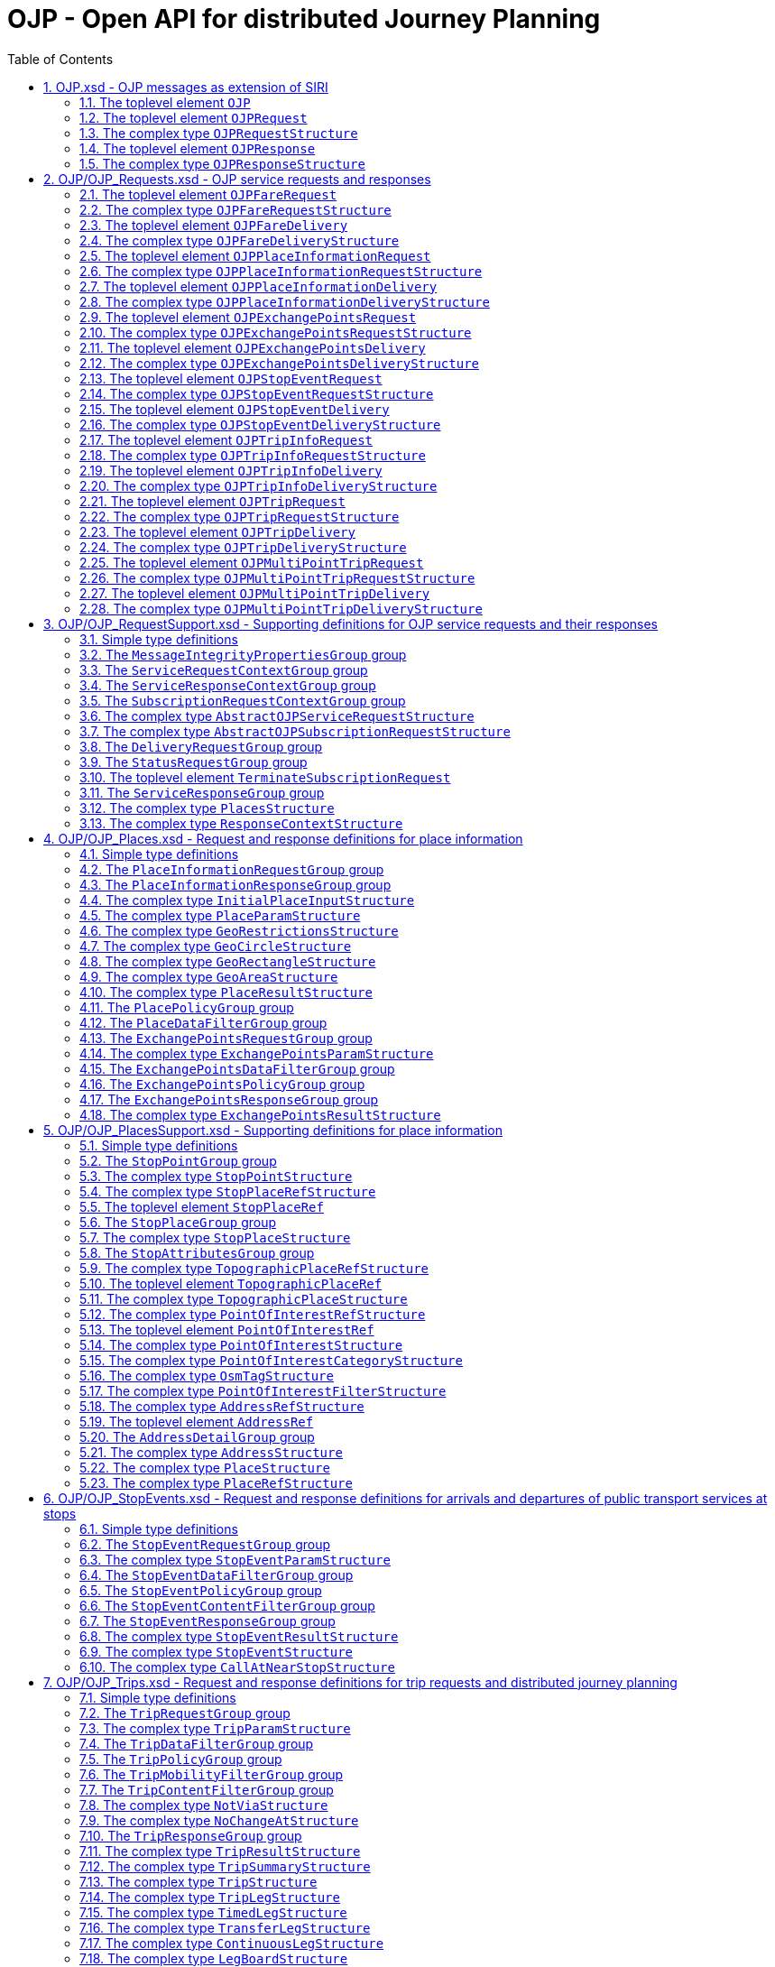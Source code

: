 = OJP - **O**pen API for distributed **J**ourney **P**lanning
:toc:
:homepage: https://github.com/VDVde/OJP
// Disable last updated text.
:!last-update-label:
:sectnums:

[#schema_OJP,reftext=OJP.xsd]
== OJP.xsd - OJP messages as extension of SIRI

[#OJP,reftext=OJP]
=== The toplevel element `OJP`

[%noheader,cols="1,1,1,1,20,20,30"]
|===
5+| `OJP`
2+| Root element for OJP messages based on SIRI message exchange protocol.




4+| @`*version*`
| *1:1* | _xs:NMTOKEN_
| Fixed value: "1.1-dev"



7+| The element contains a _sequence_ of the following elements:

|
6+| Then, the element contains _one of_ the following elements:

| | _a_ 
2+| →`*<<OJPRequest>>*`
| *1:1* | 
| 

| | _b_ 
2+| →`*<<OJPResponse>>*`
| *1:1* | 
| 

|
3+| →`<<Extensions>>`
| 0:1 | 
| 


|===

[#OJPRequest,reftext=OJPRequest]
=== The toplevel element `OJPRequest`

[%noheader,cols="1,1,1,1,20,20,30"]
|===
5+| `OJPRequest`
| _→OJPRequestStructure_ | OJP Request - Groups individual functional requests.


|===


[#OJPRequestStructure,reftext=OJPRequestStructure]
=== The complex type `OJPRequestStructure`

[%noheader,cols="1,1,1,1,20,20,30"]
|===
5+| `OJPRequestStructure`
2+| Type for OJP Request - Groups individual functional requests.


7+| The element contains only one element:

|
3+| →`*<<RequestGroup>>*`
| *1:1* | 
| 

|===

[#OJPResponse,reftext=OJPResponse]
=== The toplevel element `OJPResponse`

[%noheader,cols="1,1,1,1,20,20,30"]
|===
5+| `OJPResponse`
| _→OJPResponseStructure_ | OJP Request - Groups individual functional responses.


|===


[#OJPResponseStructure,reftext=OJPResponseStructure]
=== The complex type `OJPResponseStructure`

[%noheader,cols="1,1,1,1,20,20,30"]
|===
5+| `OJPResponseStructure`
2+| Type for OJP Response - Groups individual functional responses.


7+| The element contains only one element:

|
3+| →`*<<ResponseGroup>>*`
| *1:1* | 
| 

|===

[#schema_OJP_Requests,reftext=OJP_Requests.xsd]
== OJP/OJP_Requests.xsd - OJP service requests and responses

[#OJPFareRequest,reftext=OJPFareRequest]
=== The toplevel element `OJPFareRequest`

[%noheader,cols="1,1,1,1,20,20,30"]
|===
5+| `OJPFareRequest`
| _→OJPFareRequestStructure_ | 


|===


[#OJPFareRequestStructure,reftext=OJPFareRequestStructure]
=== The complex type `OJPFareRequestStructure`

[%noheader,cols="1,1,1,1,20,20,30"]
|===
5+| `OJPFareRequestStructure`
| _←<<AbstractOJPServiceRequestStructure>>_ | 


7+| The element contains a _sequence_ of the following elements:

|
3+| →`*<<FareRequestGroup>>*`
| *1:1* | 
| 

|
3+| →`siri:Extensions`
| 0:1 | 
| 

|===

[#OJPFareDelivery,reftext=OJPFareDelivery]
=== The toplevel element `OJPFareDelivery`

[%noheader,cols="1,1,1,1,20,20,30"]
|===
5+| `OJPFareDelivery`
| _→OJPFareDeliveryStructure_ | 


|===


[#OJPFareDeliveryStructure,reftext=OJPFareDeliveryStructure]
=== The complex type `OJPFareDeliveryStructure`

[%noheader,cols="1,1,1,1,20,20,30"]
|===
5+| `OJPFareDeliveryStructure`
| _←<<siri:AbstractServiceDeliveryStructure>>_ | 


7+| The element contains a _sequence_ of the following elements:

|
3+| →`*<<ServiceResponseContextGroup>>*`
| *1:1* | 
| 

|
3+| →`*<<FareResponseGroup>>*`
| *1:1* | 
| 

|
3+| →`siri:Extensions`
| 0:1 | 
| 

|===

[#OJPPlaceInformationRequest,reftext=OJPPlaceInformationRequest]
=== The toplevel element `OJPPlaceInformationRequest`

[%noheader,cols="1,1,1,1,20,20,30"]
|===
5+| `OJPPlaceInformationRequest`
| _→OJPPlaceInformationRequestStructure_ | 


|===


[#OJPPlaceInformationRequestStructure,reftext=OJPPlaceInformationRequestStructure]
=== The complex type `OJPPlaceInformationRequestStructure`

[%noheader,cols="1,1,1,1,20,20,30"]
|===
5+| `OJPPlaceInformationRequestStructure`
| _←<<AbstractOJPServiceRequestStructure>>_ | 


7+| The element contains a _sequence_ of the following elements:

|
3+| →`*<<PlaceInformationRequestGroup>>*`
| *1:1* | 
| 

|
3+| →`siri:Extensions`
| 0:1 | 
| 

|===

[#OJPPlaceInformationDelivery,reftext=OJPPlaceInformationDelivery]
=== The toplevel element `OJPPlaceInformationDelivery`

[%noheader,cols="1,1,1,1,20,20,30"]
|===
5+| `OJPPlaceInformationDelivery`
| _→OJPPlaceInformationDeliveryStructure_ | 


|===


[#OJPPlaceInformationDeliveryStructure,reftext=OJPPlaceInformationDeliveryStructure]
=== The complex type `OJPPlaceInformationDeliveryStructure`

[%noheader,cols="1,1,1,1,20,20,30"]
|===
5+| `OJPPlaceInformationDeliveryStructure`
| _←<<siri:AbstractServiceDeliveryStructure>>_ | 


7+| The element contains a _sequence_ of the following elements:

|
3+| →`<<OJPPlaceInformationRequest>>`
| 0:1 | 
| 

|
3+| →`*<<ServiceResponseContextGroup>>*`
| *1:1* | 
| 

|
3+| →`*<<PlaceInformationResponseGroup>>*`
| *1:1* | 
| 

|
3+| →`siri:Extensions`
| 0:1 | 
| 

|===

[#OJPExchangePointsRequest,reftext=OJPExchangePointsRequest]
=== The toplevel element `OJPExchangePointsRequest`

[%noheader,cols="1,1,1,1,20,20,30"]
|===
5+| `OJPExchangePointsRequest`
| _→OJPExchangePointsRequestStructure_ | 


|===


[#OJPExchangePointsRequestStructure,reftext=OJPExchangePointsRequestStructure]
=== The complex type `OJPExchangePointsRequestStructure`

[%noheader,cols="1,1,1,1,20,20,30"]
|===
5+| `OJPExchangePointsRequestStructure`
| _←<<AbstractOJPServiceRequestStructure>>_ | 


7+| The element contains a _sequence_ of the following elements:

|
3+| →`*<<ExchangePointsRequestGroup>>*`
| *1:1* | 
| 

|
3+| →`siri:Extensions`
| 0:1 | 
| 

|===

[#OJPExchangePointsDelivery,reftext=OJPExchangePointsDelivery]
=== The toplevel element `OJPExchangePointsDelivery`

[%noheader,cols="1,1,1,1,20,20,30"]
|===
5+| `OJPExchangePointsDelivery`
| _→OJPExchangePointsDeliveryStructure_ | 


|===


[#OJPExchangePointsDeliveryStructure,reftext=OJPExchangePointsDeliveryStructure]
=== The complex type `OJPExchangePointsDeliveryStructure`

[%noheader,cols="1,1,1,1,20,20,30"]
|===
5+| `OJPExchangePointsDeliveryStructure`
| _←<<siri:AbstractServiceDeliveryStructure>>_ | 


7+| The element contains a _sequence_ of the following elements:

|
3+| →`<<OJPExchangePointsRequest>>`
| 0:1 | 
| 

|
3+| →`*<<ServiceResponseContextGroup>>*`
| *1:1* | 
| 

|
3+| →`*<<ExchangePointsResponseGroup>>*`
| *1:1* | 
| 

|
3+| →`siri:Extensions`
| 0:1 | 
| 

|===

[#OJPStopEventRequest,reftext=OJPStopEventRequest]
=== The toplevel element `OJPStopEventRequest`

[%noheader,cols="1,1,1,1,20,20,30"]
|===
5+| `OJPStopEventRequest`
| _→OJPStopEventRequestStructure_ | 


|===


[#OJPStopEventRequestStructure,reftext=OJPStopEventRequestStructure]
=== The complex type `OJPStopEventRequestStructure`

[%noheader,cols="1,1,1,1,20,20,30"]
|===
5+| `OJPStopEventRequestStructure`
| _←<<AbstractOJPServiceRequestStructure>>_ | 


7+| The element contains a _sequence_ of the following elements:

|
3+| →`*<<StopEventRequestGroup>>*`
| *1:1* | 
| 

|
3+| →`siri:Extensions`
| 0:1 | 
| 

|===

[#OJPStopEventDelivery,reftext=OJPStopEventDelivery]
=== The toplevel element `OJPStopEventDelivery`

[%noheader,cols="1,1,1,1,20,20,30"]
|===
5+| `OJPStopEventDelivery`
| _→OJPStopEventDeliveryStructure_ | 


|===


[#OJPStopEventDeliveryStructure,reftext=OJPStopEventDeliveryStructure]
=== The complex type `OJPStopEventDeliveryStructure`

[%noheader,cols="1,1,1,1,20,20,30"]
|===
5+| `OJPStopEventDeliveryStructure`
| _←<<siri:AbstractServiceDeliveryStructure>>_ | 


7+| The element contains a _sequence_ of the following elements:

|
3+| →`<<OJPStopEventRequest>>`
| 0:1 | 
| 

|
3+| →`*<<ServiceResponseContextGroup>>*`
| *1:1* | 
| 

|
3+| →`*<<StopEventResponseGroup>>*`
| *1:1* | 
| 

|
3+| →`siri:Extensions`
| 0:1 | 
| 

|===

[#OJPTripInfoRequest,reftext=OJPTripInfoRequest]
=== The toplevel element `OJPTripInfoRequest`

[%noheader,cols="1,1,1,1,20,20,30"]
|===
5+| `OJPTripInfoRequest`
| _→OJPTripInfoRequestStructure_ | 


|===


[#OJPTripInfoRequestStructure,reftext=OJPTripInfoRequestStructure]
=== The complex type `OJPTripInfoRequestStructure`

[%noheader,cols="1,1,1,1,20,20,30"]
|===
5+| `OJPTripInfoRequestStructure`
| _←<<AbstractOJPServiceRequestStructure>>_ | 


7+| The element contains a _sequence_ of the following elements:

|
3+| →`*<<TripInfoRequestGroup>>*`
| *1:1* | 
| 

|
3+| →`siri:Extensions`
| 0:1 | 
| 

|===

[#OJPTripInfoDelivery,reftext=OJPTripInfoDelivery]
=== The toplevel element `OJPTripInfoDelivery`

[%noheader,cols="1,1,1,1,20,20,30"]
|===
5+| `OJPTripInfoDelivery`
| _→OJPTripInfoDeliveryStructure_ | 


|===


[#OJPTripInfoDeliveryStructure,reftext=OJPTripInfoDeliveryStructure]
=== The complex type `OJPTripInfoDeliveryStructure`

[%noheader,cols="1,1,1,1,20,20,30"]
|===
5+| `OJPTripInfoDeliveryStructure`
| _←<<siri:AbstractServiceDeliveryStructure>>_ | 


7+| The element contains a _sequence_ of the following elements:

|
3+| →`<<OJPTripInfoRequest>>`
| 0:1 | 
| 

|
3+| →`*<<ServiceResponseContextGroup>>*`
| *1:1* | 
| 

|
3+| →`*<<TripInfoResponseGroup>>*`
| *1:1* | 
| 

|
3+| →`siri:Extensions`
| 0:1 | 
| 

|===

[#OJPTripRequest,reftext=OJPTripRequest]
=== The toplevel element `OJPTripRequest`

[%noheader,cols="1,1,1,1,20,20,30"]
|===
5+| `OJPTripRequest`
| _→OJPTripRequestStructure_ | 


|===


[#OJPTripRequestStructure,reftext=OJPTripRequestStructure]
=== The complex type `OJPTripRequestStructure`

[%noheader,cols="1,1,1,1,20,20,30"]
|===
5+| `OJPTripRequestStructure`
| _←<<AbstractOJPServiceRequestStructure>>_ | 


7+| The element contains a _sequence_ of the following elements:

|
3+| →`*<<TripRequestGroup>>*`
| *1:1* | 
| 

|
3+| →`siri:Extensions`
| 0:1 | 
| 

|===

[#OJPTripDelivery,reftext=OJPTripDelivery]
=== The toplevel element `OJPTripDelivery`

[%noheader,cols="1,1,1,1,20,20,30"]
|===
5+| `OJPTripDelivery`
| _→OJPTripDeliveryStructure_ | 


|===


[#OJPTripDeliveryStructure,reftext=OJPTripDeliveryStructure]
=== The complex type `OJPTripDeliveryStructure`

[%noheader,cols="1,1,1,1,20,20,30"]
|===
5+| `OJPTripDeliveryStructure`
| _←<<siri:AbstractServiceDeliveryStructure>>_ | 


7+| The element contains a _sequence_ of the following elements:

|
3+| →`<<OJPTripRequest>>`
| 0:1 | 
| 

|
3+| →`*<<ServiceResponseContextGroup>>*`
| *1:1* | 
| 

|
3+| →`*<<TripResponseGroup>>*`
| *1:1* | 
| 

|
3+| →`siri:Extensions`
| 0:1 | 
| 

|===

[#OJPMultiPointTripRequest,reftext=OJPMultiPointTripRequest]
=== The toplevel element `OJPMultiPointTripRequest`

[%noheader,cols="1,1,1,1,20,20,30"]
|===
5+| `OJPMultiPointTripRequest`
| _→OJPMultiPointTripRequestStructure_ | 


|===


[#OJPMultiPointTripRequestStructure,reftext=OJPMultiPointTripRequestStructure]
=== The complex type `OJPMultiPointTripRequestStructure`

[%noheader,cols="1,1,1,1,20,20,30"]
|===
5+| `OJPMultiPointTripRequestStructure`
| _←<<AbstractOJPServiceRequestStructure>>_ | 


7+| The element contains a _sequence_ of the following elements:

|
3+| →`*<<MultiPointTripRequestGroup>>*`
| *1:1* | 
| 

|
3+| →`siri:Extensions`
| 0:1 | 
| 

|===

[#OJPMultiPointTripDelivery,reftext=OJPMultiPointTripDelivery]
=== The toplevel element `OJPMultiPointTripDelivery`

[%noheader,cols="1,1,1,1,20,20,30"]
|===
5+| `OJPMultiPointTripDelivery`
| _→OJPMultiPointTripDeliveryStructure_ | 


|===


[#OJPMultiPointTripDeliveryStructure,reftext=OJPMultiPointTripDeliveryStructure]
=== The complex type `OJPMultiPointTripDeliveryStructure`

[%noheader,cols="1,1,1,1,20,20,30"]
|===
5+| `OJPMultiPointTripDeliveryStructure`
| _←<<siri:AbstractServiceDeliveryStructure>>_ | 


7+| The element contains a _sequence_ of the following elements:

|
3+| →`<<OJPMultiPointTripRequest>>`
| 0:1 | 
| 

|
3+| →`*<<ServiceResponseContextGroup>>*`
| *1:1* | 
| 

|
3+| →`*<<MultiPointTripResponseGroup>>*`
| *1:1* | 
| 

|
3+| →`siri:Extensions`
| 0:1 | 
| 

|===

[#schema_OJP_RequestSupport,reftext=OJP_RequestSupport.xsd]
== OJP/OJP_RequestSupport.xsd - Supporting definitions for OJP service requests and their responses

=== Simple type definitions

[%noheader,cols="20,20,30"]
|===
| [[CalcTimeType]] `CalcTimeType` | _xs:integer_ | Type definition for calculation time in milliseconds.

| [[CertificateIdType]] `CertificateIdType` | _xs:NMTOKEN_ | Type definition for the form of identification that can be used as a Message Integrity Property (public key cryptography)

| [[SignatureType]] `SignatureType` | _xs:string_ | data for transmission of message signatures (public key cryptography), used to prove Message Integrity

|===
[#MessageIntegrityPropertiesGroup,reftext=MessageIntegrityPropertiesGroup]
=== The `MessageIntegrityPropertiesGroup` group

[%noheader,cols="1,1,1,1,20,20,30"]
|===
5+| `MessageIntegrityPropertiesGroup`
2+| Properties that allow checks for message integrity.


7+| The element contains a _sequence_ of the following elements:

|
3+| `Signature`
| 0:1 | _<<SignatureType>>_
| Authorisation signature (data for transmission of message signatures (public key cryptography), used to prove Message Integrity).

|
3+| `CertificateId`
| 0:1 | _<<CertificateIdType>>_
| form of identification that can be used as a Message Integrity Property (public key cryptography)

|===

[#ServiceRequestContextGroup,reftext=ServiceRequestContextGroup]
=== The `ServiceRequestContextGroup` group

[%noheader,cols="1,1,1,1,20,20,30"]
|===
5+| `ServiceRequestContextGroup`
2+| Generic context for all request messages.


7+| The element contains a _sequence_ of the following elements:

|
3+| `DataFrameRef`
| 0:1 | _siri:DataFrameRefStructure_
| identifier of the set of data being used by an information system, which allows a comparison to be made with the versions of data being used by overlapping systems. 

|
3+| `Extension`
| 0:1 | _xs:anyType_
| 

|===

[#ServiceResponseContextGroup,reftext=ServiceResponseContextGroup]
=== The `ServiceResponseContextGroup` group

[%noheader,cols="1,1,1,1,20,20,30"]
|===
5+| `ServiceResponseContextGroup`
2+| Generic context for all response messages.


7+| The element contains a _sequence_ of the following elements:

|
3+| `DataFrameRef`
| 0:1 | _siri:DataFrameRefStructure_
| identifier of the set of data being used by an information system, which allows a comparison to be made with the versions of data being used by overlapping systems. 

|
3+| `CalcTime`
| 0:1 | _<<CalcTimeType>>_
| Calculation time.

|===

[#SubscriptionRequestContextGroup,reftext=SubscriptionRequestContextGroup]
=== The `SubscriptionRequestContextGroup` group

[%noheader,cols="1,1,1,1,20,20,30"]
|===
5+| `SubscriptionRequestContextGroup`
2+| Generic context for all subscription requests.


7+| The element contains a _sequence_ of the following elements:

|
3+| `DataFrameRef`
| 0:1 | _siri:DataFrameRefStructure_
| identifier of the set of data being used by an information system, which allows a comparison to be made with the versions of data being used by overlapping systems. 

|
3+| `Language`
| 0:* | _xs:language_
| Preferred language in which to return  text  values.

|
3+| →`*<<MessageIntegrityPropertiesGroup>>*`
| *1:1* | 
| 

|
3+| `Extension`
| 0:1 | _xs:anyType_
| 

|===


[#AbstractOJPServiceRequestStructure,reftext=AbstractOJPServiceRequestStructure]
=== The complex type `AbstractOJPServiceRequestStructure`

[%noheader,cols="1,1,1,1,20,20,30"]
|===
5+| `AbstractOJPServiceRequestStructure`
| _←<<siri:AbstractFunctionalServiceRequestStructure>>_ | Basic request structure common for all OJP service requests.


4+| →`*<<ServiceRequestContextGroup>>*`
| *1:1* | 
| 

|===


[#AbstractOJPSubscriptionRequestStructure,reftext=AbstractOJPSubscriptionRequestStructure]
=== The complex type `AbstractOJPSubscriptionRequestStructure`

[%noheader,cols="1,1,1,1,20,20,30"]
|===
5+| `AbstractOJPSubscriptionRequestStructure`
| _←<<siri:AbstractSubscriptionRequestStructure>>_ | Basic structure common for all OJP subscription requests.


4+| →`*<<SubscriptionRequestContextGroup>>*`
| *1:1* | 
| 

|===

[#DeliveryRequestGroup,reftext=DeliveryRequestGroup]
=== The `DeliveryRequestGroup` group

[%noheader,cols="1,1,1,1,20,20,30"]
|===
5+| `DeliveryRequestGroup`
2+| Wrapper for SIRI delivery request group.


7+| The element contains only one element:

|
3+| →`*siri:DeliveryRequestGroup*`
| *1:1* | 
| 

|===

[#StatusRequestGroup,reftext=StatusRequestGroup]
=== The `StatusRequestGroup` group

[%noheader,cols="1,1,1,1,20,20,30"]
|===
5+| `StatusRequestGroup`
2+| Wrapper for SIRI status request group.


7+| The element contains only one element:

|
3+| →`*siri:StatusRequestGroup*`
| *1:1* | 
| 

|===

[#TerminateSubscriptionRequest,reftext=TerminateSubscriptionRequest]
=== The toplevel element `TerminateSubscriptionRequest`

[%noheader,cols="1,1,1,1,20,20,30"]
|===
5+| `TerminateSubscriptionRequest`
| _→siri:TerminateSubscriptionRequestStructure_ | Request element for terminating subscriptions (from SIRI).


|===

[#ServiceResponseGroup,reftext=ServiceResponseGroup]
=== The `ServiceResponseGroup` group

[%noheader,cols="1,1,1,1,20,20,30"]
|===
5+| `ServiceResponseGroup`
2+| Wrapper for SIRI service response group.


7+| The element contains only one element:

|
3+| →`*siri:ServiceResponseGroup*`
| *1:1* | 
| 

|===


[#PlacesStructure,reftext=PlacesStructure]
=== The complex type `PlacesStructure`

[%noheader,cols="1,1,1,1,20,20,30"]
|===
5+| `PlacesStructure`
2+| Structure providing a collection of places.


7+| The element contains only one element:

|
3+| `*Place*`
| *1:** | _<<PlaceStructure>>_
| 

|===


[#ResponseContextStructure,reftext=ResponseContextStructure]
=== The complex type `ResponseContextStructure`

[%noheader,cols="1,1,1,1,20,20,30"]
|===
5+| `ResponseContextStructure`
2+| Structure providing response contexts related to journeys, containing collections of places and situations.


7+| The element contains a _sequence_ of the following elements:

|
3+| `Places`
| 0:1 | _<<PlacesStructure>>_
| Container for place objects. Only place objects that are referenced in the response should be put into the container.

|
3+| `Situations`
| 0:1 | _<<SituationsStructure>>_
| Container for SIRI SX situation objects. Only situations that are referenced in the response should be put into the container.

|===

[#schema_OJP_Places,reftext=OJP_Places.xsd]
== OJP/OJP_Places.xsd - Request and response definitions for place information

=== Simple type definitions

[%noheader,cols="20,20,30"]
|===
| [[PlaceTypeEnumeration]] `PlaceTypeEnumeration` | _stop \| address \| poi \| coord \| topographicPlace_ | Type of a location object.

| | `stop`
| stop docs

| | `address`
| address docs

| [[PlaceUsageEnumeration]] `PlaceUsageEnumeration` | _origin \| via \| destination_ | 

|===
[#PlaceInformationRequestGroup,reftext=PlaceInformationRequestGroup]
=== The `PlaceInformationRequestGroup` group

[%noheader,cols="1,1,1,1,20,20,30"]
|===
5+| `PlaceInformationRequestGroup`
2+| A place information request either consists of an initial request for places (by name and/or coordinates, with restrictions), or of an follow up request in which a place object is further refined.


7+| The element contains a _sequence_ of the following elements:

|
6+| Then, the element contains _one of_ the following elements:

| | _a_ 
2+| `*InitialInput*`
| *1:1* | _<<InitialPlaceInputStructure>>_
| Initial input for the place information request. This input defines what is originally looked for.

| | _b_ 
2+| `*PlaceRef*`
| *1:1* | _<<PlaceRefStructure>>_
| Place for further refinement. If a place in a previous response was marked as not "complete" it can be refined by putting it here.

|
3+| `Restrictions`
| 0:1 | _<<PlaceParamStructure>>_
| E.g. place types (stops, addresses, POIs) or specific place attributes

|===

[#PlaceInformationResponseGroup,reftext=PlaceInformationResponseGroup]
=== The `PlaceInformationResponseGroup` group

[%noheader,cols="1,1,1,1,20,20,30"]
|===
5+| `PlaceInformationResponseGroup`
2+| 


7+| The element contains a _sequence_ of the following elements:

|
3+| `PlaceInformationResponseContext`
| 0:1 | _<<ResponseContextStructure>>_
| Context to hold response objects that occur frequently.

|
3+| `ContinueAt`
| 0:1 | _xs:nonNegativeInteger_
| If the response returns less results than expected, the value of skip can be used in a follow-up request to get further results. It tells the server to skip the given number of results in its response.

|
3+| `PlaceResult`
| 0:* | _<<PlaceResultStructure>>_
| 

|===


[#InitialPlaceInputStructure,reftext=InitialPlaceInputStructure]
=== The complex type `InitialPlaceInputStructure`

[%noheader,cols="1,1,1,1,20,20,30"]
|===
5+| `InitialPlaceInputStructure`
2+| 


7+| The element contains a _sequence_ of the following elements:

|
3+| `Name`
| 0:1 | _xs:string_
| Name of the place object which is looked after. This is usually the user's input. If not given, the name of the resulting place objects is not relevant.

|
3+| `GeoPosition`
| 0:1 | _siri:LocationStructure_
| Coordinate where to look for places. If given, the result should prefer place objects near to this GeoPosition.

|
3+| `GeoRestriction`
| 0:1 | _<<GeoRestrictionsStructure>>_
| Restricts the resulting place objects to the given geographical area.

|
3+| `AllowedSystemId`
| 0:* | _xs:normalizedString_
| Used in distributed environments. e.g. EU-Spirit. If none is given, the place information request refers to all known systems (in EU-Spirit "passive servers"). If at least one is given, the place information request refers only to the given systems (in EU-Spirit "passive servers"). In EU-Spirit the system IDs were previously called "provider code". See https://eu-spirit.eu/

|===


[#PlaceParamStructure,reftext=PlaceParamStructure]
=== The complex type `PlaceParamStructure`

[%noheader,cols="1,1,1,1,20,20,30"]
|===
5+| `PlaceParamStructure`
2+| 


7+| The element contains a _sequence_ of the following elements:

|
3+| →`*<<PlaceDataFilterGroup>>*`
| *1:1* | 
| 

|
3+| →`*<<PlacePolicyGroup>>*`
| *1:1* | 
| 

|===


[#GeoRestrictionsStructure,reftext=GeoRestrictionsStructure]
=== The complex type `GeoRestrictionsStructure`

[%noheader,cols="1,1,1,1,20,20,30"]
|===
5+| `GeoRestrictionsStructure`
2+| 


7+| The element contains _one of_ the following elements:

 | _a_ 
3+| `*Area*`
| *1:1* | _<<GeoAreaStructure>>_
| Area is defined by a polyline

 | _b_ 
3+| `*Circle*`
| *1:1* | _<<GeoCircleStructure>>_
| 

 | _c_ 
3+| `*Rectangle*`
| *1:1* | _<<GeoRectangleStructure>>_
| 

|===


[#GeoCircleStructure,reftext=GeoCircleStructure]
=== The complex type `GeoCircleStructure`

[%noheader,cols="1,1,1,1,20,20,30"]
|===
5+| `GeoCircleStructure`
2+| 


7+| The element contains a _sequence_ of the following elements:

|
3+| `*Center*`
| *1:1* | _siri:LocationStructure_
| 

|
3+| `*Radius*`
| *1:1* | _siri:DistanceType_
| Radius in metres.

|===


[#GeoRectangleStructure,reftext=GeoRectangleStructure]
=== The complex type `GeoRectangleStructure`

[%noheader,cols="1,1,1,1,20,20,30"]
|===
5+| `GeoRectangleStructure`
2+| 


7+| The element contains a _sequence_ of the following elements:

|
3+| `*UpperLeft*`
| *1:1* | _siri:LocationStructure_
| 

|
3+| `*LowerRight*`
| *1:1* | _siri:LocationStructure_
| 

|===


[#GeoAreaStructure,reftext=GeoAreaStructure]
=== The complex type `GeoAreaStructure`

[%noheader,cols="1,1,1,1,20,20,30"]
|===
5+| `GeoAreaStructure`
2+|  [specialisation of ZONE in TMv6] a LINK SEQUENCE (one-dimensional) forming the boundary of a ZONE
	


7+| The element contains only one element:

|
3+| `*PolylinePoint*`
| 3:* | _siri:LocationStructure_
| 

|===


[#PlaceResultStructure,reftext=PlaceResultStructure]
=== The complex type `PlaceResultStructure`

[%noheader,cols="1,1,1,1,20,20,30"]
|===
5+| `PlaceResultStructure`
2+| 


7+| The element contains a _sequence_ of the following elements:

|
3+| `*Place*`
| *1:1* | _<<PlaceStructure>>_
| 

|
3+| `*Complete*`
| *1:1* | _xs:boolean_
| States whether the included place is complete or needs further refinement. Only complete places are fully resolved and can be used in e.g. trip requests. Incomplete places have to be refined entering them once again into a PlaceInformationRequest.

|
3+| `Probability`
| 0:1 | _xs:float_
| Probability, that this result is the one meant by the user's input. Value should be between 0 and 1.

|
3+| `Mode`
| 0:* | _<<ModeStructure>>_
| List of transport modes that call at this place object. This list should only be filled in case of stop points or stop places – and only when explicitly requested.

|===

[#PlacePolicyGroup,reftext=PlacePolicyGroup]
=== The `PlacePolicyGroup` group

[%noheader,cols="1,1,1,1,20,20,30"]
|===
5+| `PlacePolicyGroup`
2+| 


7+| The element contains a _sequence_ of the following elements:

|
3+| `Language`
| 0:* | _xs:language_
| Preferred language in which to return text values.

|
3+| `NumberOfResults`
| 0:1 | _xs:positiveInteger_
| Maximum number of results to be returned. The service is allowed to return fewer objects if reasonable or otherwise appropriate. If the number of matching objects is expected to be large (eg: in the case that all objects should be delivered) this parameter can be used to partition the response delivery into smaller chunks. The place information service is expected to support a response volume of at least 500 objects within one single response.

|
3+| `ContinueAt`
| 0:1 | _xs:nonNegativeInteger_
| Tells the server to skip the mentioned number of results in its response. Can be used in a follow-up request to get further results. The value is usually taken from the previous response.

|
3+| `IncludePtModes`
| 0:1 | _xs:boolean_
| Tells the service to include the available public transport modes at returned stops.

|===

[#PlaceDataFilterGroup,reftext=PlaceDataFilterGroup]
=== The `PlaceDataFilterGroup` group

[%noheader,cols="1,1,1,1,20,20,30"]
|===
5+| `PlaceDataFilterGroup`
2+| 


7+| The element contains a _sequence_ of the following elements:

|
3+| `Type`
| 0:* | _<<PlaceTypeEnumeration>>_
| Allowed place object types. If none is given, all types are allowed.

|
3+| `Usage`
| 0:1 | _<<PlaceUsageEnumeration>>_
| Defines, whether place objects for origin, via, or destination are searched.

|
3+| `PtModes`
| 0:1 | _<<PtModeFilterStructure>>_
| Allowed public transport modes. Defines, which public transport modes must be available at the returned place objects. Applies only to stops.

|
3+| `OperatorFilter`
| 0:1 | _<<OperatorFilterStructure>>_
| Filter for places that are operated by certain organisations.

|
3+| `TopographicPlaceRef`
| 0:* | _<<TopographicPlaceRefStructure>>_
| If at least one is set, only place objects within the given localities are allowed.

|
3+| `PointOfInterestFilter`
| 0:1 | _<<PointOfInterestFilterStructure>>_
| Filter to narrow down POI searches.

|===

[#ExchangePointsRequestGroup,reftext=ExchangePointsRequestGroup]
=== The `ExchangePointsRequestGroup` group

[%noheader,cols="1,1,1,1,20,20,30"]
|===
5+| `ExchangePointsRequestGroup`
2+| 


7+| The element contains a _sequence_ of the following elements:

|
3+| `PlaceRef`
| 0:1 | _<<PlaceRefStructure>>_
| Place for which exchange points to other "neighbour" systems are to be searched. This place is usually the origin/destination of a passenger journey. May be omitted if all exchange points shall be returned.

|
3+| `Params`
| 0:1 | _<<ExchangePointsParamStructure>>_
| E.g. place types (stops, addresses, POIs) or specific place attributes

|===


[#ExchangePointsParamStructure,reftext=ExchangePointsParamStructure]
=== The complex type `ExchangePointsParamStructure`

[%noheader,cols="1,1,1,1,20,20,30"]
|===
5+| `ExchangePointsParamStructure`
2+| 


7+| The element contains a _sequence_ of the following elements:

|
3+| →`*<<ExchangePointsDataFilterGroup>>*`
| *1:1* | 
| 

|
3+| →`*<<ExchangePointsPolicyGroup>>*`
| *1:1* | 
| 

|===

[#ExchangePointsDataFilterGroup,reftext=ExchangePointsDataFilterGroup]
=== The `ExchangePointsDataFilterGroup` group

[%noheader,cols="1,1,1,1,20,20,30"]
|===
5+| `ExchangePointsDataFilterGroup`
2+| 


7+| The element contains a _sequence_ of the following elements:

|
3+| `Type`
| 0:* | _<<PlaceTypeEnumeration>>_
| Allowed place object types. If none is given, all types are allowed.

|
3+| `Usage`
| 0:1 | _<<PlaceUsageEnumeration>>_
| Defines, whether the place object of this request acts as origin, via or destination point of the passenger journey.

|
3+| `PtModes`
| 0:1 | _<<PtModeFilterStructure>>_
| Allowed public transport modes. Defines, which public transport modes must be available at the returned place objects. Applies only to stops.

|
3+| `OperatorFilter`
| 0:1 | _<<OperatorFilterStructure>>_
| Filter for places that are operated by certain organisations.

|
3+| `TopographicPlaceRef`
| 0:* | _<<TopographicPlaceRefStructure>>_
| If at least one is set, only place objects within the given localities are allowed.

|
3+| `DestinationSystem`
| 0:1 | _siri:ParticipantRefStructure_
| Reference to system in which the destination (or origin) of the passenger is located.

|
3+| `AdjacentSystem`
| 0:* | _siri:ParticipantRefStructure_
| One or more adjacent systems to which the exchange points should be retrieved.

|===

[#ExchangePointsPolicyGroup,reftext=ExchangePointsPolicyGroup]
=== The `ExchangePointsPolicyGroup` group

[%noheader,cols="1,1,1,1,20,20,30"]
|===
5+| `ExchangePointsPolicyGroup`
2+| 


7+| The element contains a _sequence_ of the following elements:

|
3+| `Language`
| 0:* | _xs:language_
| Preferred language in which to return text values.

|
3+| `NumberOfResults`
| 0:1 | _xs:positiveInteger_
| 

|
3+| `ContinueAt`
| 0:1 | _xs:nonNegativeInteger_
| Tells the server to skip the mentioned number of results in its response. Can be used in a follow-up request to get further results. The value is usually taken from the previous response.

|===

[#ExchangePointsResponseGroup,reftext=ExchangePointsResponseGroup]
=== The `ExchangePointsResponseGroup` group

[%noheader,cols="1,1,1,1,20,20,30"]
|===
5+| `ExchangePointsResponseGroup`
2+| 


7+| The element contains a _sequence_ of the following elements:

|
3+| `ExchangePointResponseContext`
| 0:1 | _<<ResponseContextStructure>>_
| Context to hold trip response objects that occur frequently.

|
3+| `ContinueAt`
| 0:1 | _xs:nonNegativeInteger_
| If the response returns less results than expected, the value of skip can be used in a follow-up request to get further results. It tells the server to skip the given number of results in its response.

|
3+| `Place`
| 0:* | _<<ExchangePointsResultStructure>>_
| 

|===


[#ExchangePointsResultStructure,reftext=ExchangePointsResultStructure]
=== The complex type `ExchangePointsResultStructure`

[%noheader,cols="1,1,1,1,20,20,30"]
|===
5+| `ExchangePointsResultStructure`
2+| 


7+| The element contains a _sequence_ of the following elements:

|
3+| `*Place*`
| *1:1* | _<<PlaceStructure>>_
| Place object that describes this exchange point.

|
3+| `TravelDurationEstimate`
| 0:1 | _xs:duration_
| Rough estimate of the travel duration from the specified refrence place to this exchange point.

|
3+| `WaitDuration`
| 0:1 | _xs:duration_
| Duration needed at this exchange point to change from one service to another. If a journey planning orchestrator puts together a trip at this exchange point, it has to take care, that feeding arrival and fetching departure are at least this duration apart.

|
3+| `BorderPoint`
| 0:1 | _xs:boolean_
| Flag if this exchange point is an administrative border point where timetables are cut off while services still may run through and connect the regions. At this kind of points passengers may continue their journey within the same service. Default is FALSE.

|
3+| `Mode`
| 0:* | _<<ModeStructure>>_
| List of transport modes that call at this place object. This list should only be filled in case of stop points or stop places – and only when explicitly requested.

|===

[#schema_OJP_PlacesSupport,reftext=OJP_PlacesSupport.xsd]
== OJP/OJP_PlacesSupport.xsd - Supporting definitions for place information

=== Simple type definitions

[%noheader,cols="20,20,30"]
|===
| [[AddressCodeType]] `AddressCodeType` | _xs:normalizedString_ | Identifier of an Address

| [[PointOfInterestCodeType]] `PointOfInterestCodeType` | _xs:normalizedString_ | Identifier of a Point of Interest

| [[StopPlaceCodeType]] `StopPlaceCodeType` | _xs:normalizedString_ | Identifier of a Stop Place

| [[TopographicPlaceCodeType]] `TopographicPlaceCodeType` | _xs:normalizedString_ | Identifier of a TopographicPlace

|===
[#StopPointGroup,reftext=StopPointGroup]
=== The `StopPointGroup` group

[%noheader,cols="1,1,1,1,20,20,30"]
|===
5+| `StopPointGroup`
2+| A stop point with id and name


7+| The element contains a _sequence_ of the following elements:

|
3+| →`*siri:StopPointRef*`
| *1:1* | 
| 

|
3+| `*StopPointName*`
| *1:1* | _<<InternationalTextStructure>>_
| Name or description of stop point for use in passenger information.

|
3+| `NameSuffix`
| 0:1 | _<<InternationalTextStructure>>_
| Additional description of the stop point that may be appended to the name if enough space is available. F.e. "opposite main entrance".

|
3+| `PlannedQuay`
| 0:1 | _<<InternationalTextStructure>>_
| Name of the bay where to board/alight from the vehicle. According to planned timetable.

|
3+| `EstimatedQuay`
| 0:1 | _<<InternationalTextStructure>>_
| Name of the bay where to board/alight from the vehicle. As to the latest realtime status.

|===


[#StopPointStructure,reftext=StopPointStructure]
=== The complex type `StopPointStructure`

[%noheader,cols="1,1,1,1,20,20,30"]
|===
5+| `StopPointStructure`
2+| [an extended view of SCHEDULED STOP POINT in TMv6] a SCHEDULED STOP POINT extended by ACCESSIBILITY LIMITATION attributes and with identifier and name where passengers can board or alight from vehicles 


7+| The element contains a _sequence_ of the following elements:

|
3+| →`*<<StopPointGroup>>*`
| *1:1* | 
| 

|
3+| `PrivateCode`
| 0:* | _<<PrivateCodeStructure>>_
| Code of this stop point in private/foreign/proprietary coding schemes.

|
3+| `ParentRef`
| 0:1 | _<<StopPlaceRefStructure>>_
| Reference to the stop place to which this stop point belongs.

|
3+| →`<<TopographicPlaceRef>>`
| 0:1 | 
| 

|
3+| →`*<<StopAttributesGroup>>*`
| *1:1* | 
| 

|===


[#StopPlaceRefStructure,reftext=StopPlaceRefStructure]
=== The complex type `StopPlaceRefStructure`

[%noheader,cols="1,1,1,1,20,20,30"]
|===
5+| `StopPlaceRefStructure`
2+| Reference to a Stop Place

|===

[#StopPlaceRef,reftext=StopPlaceRef]
=== The toplevel element `StopPlaceRef`

[%noheader,cols="1,1,1,1,20,20,30"]
|===
5+| `StopPlaceRef`
| _→StopPlaceRefStructure_ | Reference to a Stop Place


|===

[#StopPlaceGroup,reftext=StopPlaceGroup]
=== The `StopPlaceGroup` group

[%noheader,cols="1,1,1,1,20,20,30"]
|===
5+| `StopPlaceGroup`
2+| A stop place with id and name


7+| The element contains a _sequence_ of the following elements:

|
3+| →`*<<StopPlaceRef>>*`
| *1:1* | 
| 

|
3+| `*StopPlaceName*`
| *1:1* | _<<InternationalTextStructure>>_
| Name of this stop place for use in passenger information.

|
3+| `NameSuffix`
| 0:1 | _<<InternationalTextStructure>>_
| Additional description of the stop place that may be appended to the name if enough space is available. F.e. "Exhibition Center".

|===


[#StopPlaceStructure,reftext=StopPlaceStructure]
=== The complex type `StopPlaceStructure`

[%noheader,cols="1,1,1,1,20,20,30"]
|===
5+| `StopPlaceStructure`
2+| [an extended view of STOP PLACE in TMv6] a PLACE extended by ACCESSIBILITY LIMITATION properties and some attributes of the associated equipment, comprising one or more locations where vehicles may stop and where passengers may board or leave vehicles or prepare their trip, and which will usually have one or more wellknown names 


7+| The element contains a _sequence_ of the following elements:

|
3+| →`*<<StopPlaceGroup>>*`
| *1:1* | 
| 

|
3+| `PrivateCode`
| 0:* | _<<PrivateCodeStructure>>_
| Code of this stop place in private/foreign/proprietary coding schemes.

|
3+| →`<<TopographicPlaceRef>>`
| 0:1 | 
| 

|
3+| →`*<<StopAttributesGroup>>*`
| *1:1* | 
| 

|===

[#StopAttributesGroup,reftext=StopAttributesGroup]
=== The `StopAttributesGroup` group

[%noheader,cols="1,1,1,1,20,20,30"]
|===
5+| `StopAttributesGroup`
2+| [properties of a SCHEDULED STOP POINT or STOP PLACE in TMv6] selection of attributes of ACCESSIBIITY LIMITATION related to a SCHEDULED STOP POINT extended by attributes referring to some equipment.


7+| The element contains a _sequence_ of the following elements:

|
3+| `WheelchairAccessible`
| 0:1 | _xs:boolean_
| Whether this stop is accessible for wheelchair users.

|
3+| `Lighting`
| 0:1 | _xs:boolean_
| Whether this stop is lit.

|
3+| `Covered`
| 0:1 | _xs:boolean_
| Whether this stop offers protection from weather conditions like rain, snow, storm etc.

|===


[#TopographicPlaceRefStructure,reftext=TopographicPlaceRefStructure]
=== The complex type `TopographicPlaceRefStructure`

[%noheader,cols="1,1,1,1,20,20,30"]
|===
5+| `TopographicPlaceRefStructure`
2+| Reference to a TopographicPlace

|===

[#TopographicPlaceRef,reftext=TopographicPlaceRef]
=== The toplevel element `TopographicPlaceRef`

[%noheader,cols="1,1,1,1,20,20,30"]
|===
5+| `TopographicPlaceRef`
| _→TopographicPlaceRefStructure_ | Reference to a TopographicPlace


|===


[#TopographicPlaceStructure,reftext=TopographicPlaceStructure]
=== The complex type `TopographicPlaceStructure`

[%noheader,cols="1,1,1,1,20,20,30"]
|===
5+| `TopographicPlaceStructure`
2+| [TMv6] A type of PLACE providing the topographical context when searching for or presenting travel information, for example as the origin or destination of a trip. It may be of any size (e.g. County,City, Town, Village) and of different specificity (e.g. Greater London, London, West End, Westminster, St James's).


7+| The element contains a _sequence_ of the following elements:

|
3+| `*TopographicPlaceCode*`
| *1:1* | _<<TopographicPlaceCodeType>>_
| TopographicPlace ID.

|
3+| `*TopographicPlaceName*`
| *1:1* | _<<InternationalTextStructure>>_
| Name or description of TopographicPlace for use in passenger information.

|
3+| `PrivateCode`
| 0:* | _<<PrivateCodeStructure>>_
| Code of this TopographicPlace in private/foreign/proprietary coding schemes.

|
3+| `ParentRef`
| 0:1 | _<<TopographicPlaceRefStructure>>_
| Reference to a parent TopographicPlace.

|
3+| `ReferredSystemId`
| 0:1 | _xs:normalizedString_
| Used in distributed environments (e.g. EU-Spirit). If set, this topographic place resides within the given system (in EU-Spirit "passive server"). This system can be queried for actual places within this topographic place. This is used in an distributed environment for a two-steps place identification. In EU-Spirit the system IDs were previously called "provider code". See https://eu-spirit.eu/

|
3+| `Area`
| 0:1 | 
| Area covered by the locality described as a polygon.



||
5+| The element contains only one element:

||
2+| `*Points*`
| 3:* | _siri:LocationStructure_
| 

|===


[#PointOfInterestRefStructure,reftext=PointOfInterestRefStructure]
=== The complex type `PointOfInterestRefStructure`

[%noheader,cols="1,1,1,1,20,20,30"]
|===
5+| `PointOfInterestRefStructure`
2+| Reference to a Point of Interest

|===

[#PointOfInterestRef,reftext=PointOfInterestRef]
=== The toplevel element `PointOfInterestRef`

[%noheader,cols="1,1,1,1,20,20,30"]
|===
5+| `PointOfInterestRef`
| _→PointOfInterestRefStructure_ | Reference to a Point of Interest


|===


[#PointOfInterestStructure,reftext=PointOfInterestStructure]
=== The complex type `PointOfInterestStructure`

[%noheader,cols="1,1,1,1,20,20,30"]
|===
5+| `PointOfInterestStructure`
2+| [corresponds to POINT OF INTEREST in TMv6 with related information] type of PLACE to or through which passengers may wish to navigate as part of their journey and which is modelled in detail by journey planners. 


7+| The element contains a _sequence_ of the following elements:

|
3+| `*PointOfInterestCode*`
| *1:1* | _<<PointOfInterestCodeType>>_
| ID of this Point of Interest.

|
3+| `*PointOfInterestName*`
| *1:1* | _<<InternationalTextStructure>>_
| Name or description of point of interest for use in passenger information.

|
3+| `NameSuffix`
| 0:1 | _<<InternationalTextStructure>>_
| Additional description of the point of interest that may be appended to the name if enough space is available. F.e. "Exhibition Center".

|
3+| `PointOfInterestCategory`
| 0:* | _<<PointOfInterestCategoryStructure>>_
| Categories this POI is associated with. Order indicates descending relevance.

|
3+| `PrivateCode`
| 0:* | _<<PrivateCodeStructure>>_
| Code of this point of interest in private/foreign/proprietary coding schemes.

|
3+| →`<<TopographicPlaceRef>>`
| 0:1 | 
| 

|===


[#PointOfInterestCategoryStructure,reftext=PointOfInterestCategoryStructure]
=== The complex type `PointOfInterestCategoryStructure`

[%noheader,cols="1,1,1,1,20,20,30"]
|===
5+| `PointOfInterestCategoryStructure`
2+| [a view of POINT OF INTEREST CLASSIFICATION in TMv6] categorisation of POINTs OF INTEREST in respect of the activities undertaken at them (defined by key-value-pairs).


7+| The element contains _one of_ the following elements:

 | _a_ 
3+| `*OsmTag*`
| *1:** | _<<OsmTagStructure>>_
| Open Street Map tag structure (key-value)

 | _b_ 
3+| `*PointOfInterestClassification*`
| *1:** | _xs:string_
| Classification of the POI (when it is not from OSM). The codification of the classification Id may include de codification source (for example "IGN:[classificationCode]")

|===


[#OsmTagStructure,reftext=OsmTagStructure]
=== The complex type `OsmTagStructure`

[%noheader,cols="1,1,1,1,20,20,30"]
|===
5+| `OsmTagStructure`
2+| Structure of an Open Street Map tag.


7+| The element contains a _sequence_ of the following elements:

|
3+| `*Tag*`
| *1:1* | _xs:NMTOKEN_
| Name of Open Street Map tag (amenity, leisure, tourism, bike, ...)

|
3+| `*Value*`
| *1:1* | _xs:NMTOKEN_
| Value for Open Street Map tag (charging_station, hostel, yes, ...)

|===


[#PointOfInterestFilterStructure,reftext=PointOfInterestFilterStructure]
=== The complex type `PointOfInterestFilterStructure`

[%noheader,cols="1,1,1,1,20,20,30"]
|===
5+| `PointOfInterestFilterStructure`
2+| Filter POIs by category.


7+| The element contains a _sequence_ of the following elements:

|
3+| `Exclude`
| 0:1 | _xs:boolean_
| Whether categories in list are to include or exclude from search. Default is FALSE.

|
3+| `PointOfInterestCategory`
| 0:* | _<<PointOfInterestCategoryStructure>>_
| These POI categories can be used to filter POIs. If more than one is given the filtering is by logical "OR" (when Exclude=FALSE) and logical "AND" (when Exclude=TRUE).

|===


[#AddressRefStructure,reftext=AddressRefStructure]
=== The complex type `AddressRefStructure`

[%noheader,cols="1,1,1,1,20,20,30"]
|===
5+| `AddressRefStructure`
2+| Reference to an Address

|===

[#AddressRef,reftext=AddressRef]
=== The toplevel element `AddressRef`

[%noheader,cols="1,1,1,1,20,20,30"]
|===
5+| `AddressRef`
| _→AddressRefStructure_ | Reference to an Address


|===

[#AddressDetailGroup,reftext=AddressDetailGroup]
=== The `AddressDetailGroup` group

[%noheader,cols="1,1,1,1,20,20,30"]
|===
5+| `AddressDetailGroup`
2+| An address with its name entities


7+| The element contains a _sequence_ of the following elements:

|
3+| `CountryName`
| 0:1 | _xs:string_
| Country of the address.

|
3+| `PostCode`
| 0:1 | _xs:string_
| Postal code of the address.

|
3+| `TopographicPlaceName`
| 0:1 | _xs:string_
| TopographicPlace name of the address. If set it should at least contain the city name.

|
3+| →`<<TopographicPlaceRef>>`
| 0:1 | 
| 

|
3+| `Street`
| 0:1 | _xs:string_
| Street name of the address.

|
3+| `HouseNumber`
| 0:1 | _xs:string_
| House number of the address. If none is given, either a crossing street can be given, or the whole street is meant.

|
3+| `CrossRoad`
| 0:1 | _xs:string_
| Crossing. This can be used to be more specific without using house numbers.

|===


[#AddressStructure,reftext=AddressStructure]
=== The complex type `AddressStructure`

[%noheader,cols="1,1,1,1,20,20,30"]
|===
5+| `AddressStructure`
2+| descriptive data associated with a PLACE that can be used to describe the unique geographical context of a PLACE for the purposes of identifying it. May be refined as either a ROAD ADDRESS, a POSTAL ADDRESS or both


7+| The element contains a _sequence_ of the following elements:

|
3+| `*AddressCode*`
| *1:1* | _<<AddressCodeType>>_
| ID of this address.

|
3+| `PrivateCode`
| 0:* | _<<PrivateCodeStructure>>_
| Code of this address in private/foreign/proprietary coding schemes.

|
3+| `*AddressName*`
| *1:1* | _<<InternationalTextStructure>>_
| Name or description of address for use in passenger information.

|
3+| `NameSuffix`
| 0:1 | _<<InternationalTextStructure>>_
| Additional description of the address that may be appended to the name if enough space is available. F.e. "Crossing with Peterstraße".

|
3+| →`*<<AddressDetailGroup>>*`
| *1:1* | 
| 

|===


[#PlaceStructure,reftext=PlaceStructure]
=== The complex type `PlaceStructure`

[%noheader,cols="1,1,1,1,20,20,30"]
|===
5+| `PlaceStructure`
2+| geographic PLACE of any type which may be specified as the origin or destination of a trip


7+| The element contains a _sequence_ of the following elements:

|
6+| Then, the element contains _one of_ the following elements:

| | _a_ 
2+| `*Address*`
| *1:1* | _<<AddressStructure>>_
| Model of an address 

| | _b_ 
2+| `*PointOfInterest*`
| *1:1* | _<<PointOfInterestStructure>>_
| Model of a POI 

| | _c_ 
2+| `*StopPlace*`
| *1:1* | _<<StopPlaceStructure>>_
| Model of a stop place

| | _d_ 
2+| `*StopPoint*`
| *1:1* | _<<StopPointStructure>>_
| Model of a stop point 

| | _e_ 
2+| `*TopographicPlace*`
| *1:1* | _<<TopographicPlaceStructure>>_
| TopographicPlace. Region, village, or city.

|
3+| `*Name*`
| *1:1* | _<<InternationalTextStructure>>_
| Public name of the place.

|
3+| `*GeoPosition*`
| *1:1* | _siri:LocationStructure_
| 

|
3+| `Attribute`
| 0:* | _<<GeneralAttributeStructure>>_
| Attribute associated with this place.

|
3+| `Extension`
| 0:1 | _xs:anyType_
| 

|===


[#PlaceRefStructure,reftext=PlaceRefStructure]
=== The complex type `PlaceRefStructure`

[%noheader,cols="1,1,1,1,20,20,30"]
|===
5+| `PlaceRefStructure`
2+| Reference to a geographic PLACE of any type which may be specified as the origin or destination of a trip


7+| The element contains a _sequence_ of the following elements:

|
6+| Then, the element contains _one of_ the following elements:

| | _a_ 
2+| →`*siri:StopPointRef*`
| *1:1* | 
| 

| | _b_ 
2+| →`*<<StopPlaceRef>>*`
| *1:1* | 
| 

| | _c_ 
2+| →`*<<TopographicPlaceRef>>*`
| *1:1* | 
| 

| | _d_ 
2+| →`*<<PointOfInterestRef>>*`
| *1:1* | 
| 

| | _e_ 
2+| →`*<<AddressRef>>*`
| *1:1* | 
| 

| | _f_ 
2+| `*GeoPosition*`
| *1:1* | _siri:LocationStructure_
| WGS84 coordinates position.

|
3+| `*Name*`
| *1:1* | _<<InternationalTextStructure>>_
| Public name of the place.

|===

[#schema_OJP_StopEvents,reftext=OJP_StopEvents.xsd]
== OJP/OJP_StopEvents.xsd - Request and response definitions for arrivals and departures of public transport services at stops

=== Simple type definitions

[%noheader,cols="20,20,30"]
|===
| [[HierarchyEnumeration]] `HierarchyEnumeration` | _local \| no \| down \| all_ | 
			Indicates for which parts of the hierarchy of the StopPlace(s) stop events should be provided 
			(if known by the server). "local" (default) is the local server setting. "no" will include no hierarchy and only 
			provide the given StopPlace / StopPoint. "down" will include all lower StopPoints/StopPlaces in the hierarchy, if
			such a hierarchy exists. "all" does include all StopPoints/StopPlaces for the meta station, if it is known. How 
			to use this: if you indicate the reference to a train station and the parameter is set to "down", the departures/
			arrivals at the associated bus stations will show as well. If you have the ScheduledStopPoint of platform B of 
			the local bus and it is associated with 3 other stations, you will get all these arrivals/departures as well, 
			if the parameter is set to "all".
			

| [[StopEventTypeEnumeration]] `StopEventTypeEnumeration` | _departure \| arrival \| both_ |  Departure or arrival events or both

|===
[#StopEventRequestGroup,reftext=StopEventRequestGroup]
=== The `StopEventRequestGroup` group

[%noheader,cols="1,1,1,1,20,20,30"]
|===
5+| `StopEventRequestGroup`
2+| Request structure for departure and arrival events at stops


7+| The element contains a _sequence_ of the following elements:

|
3+| `*Place*`
| *1:1* | _<<PlaceContextStructure>>_
| Place for which to obtain stop event information.

|
3+| `Params`
| 0:1 | _<<StopEventParamStructure>>_
| Request parameter

|===


[#StopEventParamStructure,reftext=StopEventParamStructure]
=== The complex type `StopEventParamStructure`

[%noheader,cols="1,1,1,1,20,20,30"]
|===
5+| `StopEventParamStructure`
2+| Request specific parameters (parameters which define what is to be included in a Stop  Event result)


7+| The element contains a _sequence_ of the following elements:

|
3+| →`*<<StopEventDataFilterGroup>>*`
| *1:1* | 
| 

|
3+| →`*<<StopEventPolicyGroup>>*`
| *1:1* | 
| 

|
3+| →`*<<StopEventContentFilterGroup>>*`
| *1:1* | 
| 

|===

[#StopEventDataFilterGroup,reftext=StopEventDataFilterGroup]
=== The `StopEventDataFilterGroup` group

[%noheader,cols="1,1,1,1,20,20,30"]
|===
5+| `StopEventDataFilterGroup`
2+| Request data filters


7+| The element contains a _sequence_ of the following elements:

|
3+| `PtModeFilter`
| 0:1 | _<<PtModeFilterStructure>>_
| Modes to be considered in stop events.

|
3+| `LineFilter`
| 0:1 | _<<LineDirectionFilterStructure>>_
| Lines/Directions to include/exclude.

|
3+| `OperatorFilter`
| 0:1 | _<<OperatorFilterStructure>>_
| Transport operators to include/exclude.

|===

[#StopEventPolicyGroup,reftext=StopEventPolicyGroup]
=== The `StopEventPolicyGroup` group

[%noheader,cols="1,1,1,1,20,20,30"]
|===
5+| `StopEventPolicyGroup`
2+| Request policies


7+| The element contains a _sequence_ of the following elements:

|
3+| `NumberOfResults`
| 0:1 | _xs:positiveInteger_
| parameter to control the number of TRIP results before/after a point in time. May NOT be used when departure time at origin AND arrival time at destination are set

|
3+| `TimeWindow`
| 0:1 | _xs:duration_
| Time window events should lie within. Starting from time given in PlaceContext.

|
3+| `StopEventType`
| 0:1 | _<<StopEventTypeEnumeration>>_
| Only departures or arrivals or both.

|===

[#StopEventContentFilterGroup,reftext=StopEventContentFilterGroup]
=== The `StopEventContentFilterGroup` group

[%noheader,cols="1,1,1,1,20,20,30"]
|===
5+| `StopEventContentFilterGroup`
2+| Content filters which data is expected in the response


7+| The element contains a _sequence_ of the following elements:

|
3+| `IncludePreviousCalls`
| 0:1 | _xs:boolean_
| Whether the previous calls of each vehicle journey should be included in the response.

|
3+| `IncludeOnwardCalls`
| 0:1 | _xs:boolean_
| Whether the onward calls of each vehicle journey should be included in the response.

|
3+| `IncludeOperatingDays`
| 0:1 | _xs:boolean_
| Whether operating day information of this stop event should be included in the response.

|
3+| `IncludeRealtimeData`
| 0:1 | _xs:boolean_
| Whether realtime information of this stop event should be included in the response.

|
3+| `IncludePlacesContext`
| 0:1 | _xs:boolean_
| Whether the place context is needed. If a requestor has that information already, the response can be made slimmer, when set to false. Default is true. 

|
3+| `IncludeSituationsContext`
| 0:1 | _xs:boolean_
| Wheter the situation context is needed. If a requestor has that information by other means or can't process it, the response can be made slimmer, when set to false. Default is true

|
3+| `IncludeStopHierarchy`
| 0:1 | _<<HierarchyEnumeration>>_
| Indicates for which parts of the hierarchy of the StopPlace(s) stop events should 
					be provided (if known by the server). "local" (default) is the local server setting. "no" will include
					no hierarchy and only provide the given StopPlace / StopPoint. "down" will include all lower StopPoints/
					StopPlaces in the hierarchy, if such a hierarchy exists. "all" does include all StopPoints/StopPlaces 
					for the meta station, if it is known. How to use this: if you indicate the reference to a train station 
					and the parameter is set to "down", the departures/arrivals at the associated bus stations will show as 
					well. If you have the ScheduledStopPoint of platform B of the local bus and it is associated with 3 other 
					stations, you will get all these arrivals/departures as well, if the parameter is set to "all".
					

|===

[#StopEventResponseGroup,reftext=StopEventResponseGroup]
=== The `StopEventResponseGroup` group

[%noheader,cols="1,1,1,1,20,20,30"]
|===
5+| `StopEventResponseGroup`
2+| Response structure for departure and arrival events at stops


7+| The element contains a _sequence_ of the following elements:

|
3+| `StopEventResponseContext`
| 0:1 | _<<ResponseContextStructure>>_
| Container for data that is referenced multiple times.

|
3+| `StopEventResult`
| 0:* | _<<StopEventResultStructure>>_
| Enclosing element for stop event data.

|===


[#StopEventResultStructure,reftext=StopEventResultStructure]
=== The complex type `StopEventResultStructure`

[%noheader,cols="1,1,1,1,20,20,30"]
|===
5+| `StopEventResultStructure`
2+| Wrapper element for a single stop event result.


7+| The element contains a _sequence_ of the following elements:

|
3+| `*ResultId*`
| *1:1* | _xs:NMTOKEN_
| ID of this result.

|
3+| `ErrorMessage`
| 0:* | _<<ErrorMessageStructure>>_
| Error messages that refer to this stop event.

|
3+| `*StopEvent*`
| *1:1* | _<<StopEventStructure>>_
| Stop event data element.

|===


[#StopEventStructure,reftext=StopEventStructure]
=== The complex type `StopEventStructure`

[%noheader,cols="1,1,1,1,20,20,30"]
|===
5+| `StopEventStructure`
2+| Stop event structure.


7+| The element contains a _sequence_ of the following elements:

|
3+| `PreviousCall`
| 0:* | _<<CallAtNearStopStructure>>_
| Calls at stops that happen before this stop event (service pattern of this vehicle journey before this stop event).

|
3+| `*ThisCall*`
| *1:1* | _<<CallAtNearStopStructure>>_
| The call of this vehicle journey at this stop.

|
3+| `OnwardCall`
| 0:* | _<<CallAtNearStopStructure>>_
| Calls at stops that happen after this stop event (rest of the service pattern of the vehicle journey).

|
3+| `*Service*`
| *1:1* | _<<DatedJourneyStructure>>_
| Service that calls at this stop.

|
3+| →`<<OperatingDaysGroup>>`
| 0:1 | 
| 

|
3+| `Extension`
| 0:1 | _xs:anyType_
| 

|===


[#CallAtNearStopStructure,reftext=CallAtNearStopStructure]
=== The complex type `CallAtNearStopStructure`

[%noheader,cols="1,1,1,1,20,20,30"]
|===
5+| `CallAtNearStopStructure`
2+| indication of the walk distance and time to a nearby stop where relevant.


7+| The element contains a _sequence_ of the following elements:

|
3+| `*CallAtStop*`
| *1:1* | _<<CallAtStopStructure>>_
| [same as CALL in SIRI] the meeting of a VEHICLE JOURNEY with a specific SCHEDULED STOP POINT .

|
3+| `WalkDistance`
| 0:1 | _siri:DistanceType_
| Distance from request place (f.e. address) to this stop in metres.

|
3+| `WalkDuration`
| 0:1 | _xs:duration_
| Walking duration from request place (f.e. address) to this stop. All user options taken into account (f.e. walk speed).

|===

[#schema_OJP_Trips,reftext=OJP_Trips.xsd]
== OJP/OJP_Trips.xsd - Request and response definitions for trip requests and distributed journey planning

=== Simple type definitions

[%noheader,cols="20,20,30"]
|===
| [[AccessFeatureTypeEnumeration]] `AccessFeatureTypeEnumeration` | _lift \| stairs \| seriesOfStairs \| escalator \| ramp \| footpath_ | Allowed values for a AccessFeature.

| [[GuidanceAdviceEnumeration]] `GuidanceAdviceEnumeration` | _origin \| destination \| continue \| keep \| turn \| leave \| enter_ | various types of guidance advice given to travelle

| [[MultiPointTypeEnumeration]] `MultiPointTypeEnumeration` | _anyPoint \| eachOrigin \| eachDestination_ | How the multiple origin/destination points should be considered

| [[OptimisationMethodEnumeration]] `OptimisationMethodEnumeration` | _fastest \| minChanges \| leastWalking \| leastCost \| earliestArrival \| latestDeparture \| earliestArrivalAndLatestDeparture_ | the types of algorithm that can be used for planning a journey (fastest, least walking, etc).

| [[TransitionEnumeration]] `TransitionEnumeration` | _up \| down \| level \| upAndDown \| downAndUp_ | Transition types for interchanges.

| [[TurnActionEnumeration]] `TurnActionEnumeration` | _sharp left \| left \| half left \| straight on \| half right \| right \| sharp right \| uturn_ | the range of alternative turns that can be described

|===
[#TripRequestGroup,reftext=TripRequestGroup]
=== The `TripRequestGroup` group

[%noheader,cols="1,1,1,1,20,20,30"]
|===
5+| `TripRequestGroup`
2+| Trip request structure.


7+| The element contains a _sequence_ of the following elements:

|
3+| `*Origin*`
| *1:** | _<<PlaceContextStructure>>_
| Specifies the origin situation from where the user wants to start.

|
3+| `*Destination*`
| *1:** | _<<PlaceContextStructure>>_
| Specifies the destination situation where the user is heading to.

|
3+| `Via`
| 0:* | _<<TripViaStructure>>_
| Ordered series of points where the journey must pass through. If more than one via point is given all of them must be obeyed - in the correct order. The server is allowed to replace a via stop by equivalent stops.

|
3+| `NotVia`
| 0:* | _<<NotViaStructure>>_
| Not-via restrictions for a TRIP, i.e. SCHEDULED STOP POINTs or STOP PLACEs that the TRIP is not allowed to pass through. If more than one not via point is given all of them must be obeyed.

|
3+| `NoChangeAt`
| 0:* | _<<NoChangeAtStructure>>_
| no-change-at restrictions for a TRIP, i.e. SCHEDULED STOP POINTs or STOP PLACEs at which no TRANSFER is allowed within a TRIP.

|
3+| `Params`
| 0:1 | _<<TripParamStructure>>_
| Options to control the search behaviour and response contents.

|===


[#TripParamStructure,reftext=TripParamStructure]
=== The complex type `TripParamStructure`

[%noheader,cols="1,1,1,1,20,20,30"]
|===
5+| `TripParamStructure`
2+| Trip request parameter structure.


7+| The element contains a _sequence_ of the following elements:

|
3+| →`*<<TripDataFilterGroup>>*`
| *1:1* | 
| 

|
3+| →`*<<TripMobilityFilterGroup>>*`
| *1:1* | 
| 

|
3+| →`*<<TripPolicyGroup>>*`
| *1:1* | 
| 

|
3+| →`*<<TripContentFilterGroup>>*`
| *1:1* | 
| 

|
3+| `FareParam`
| 0:1 | _<<FareParamStructure>>_
| 

|
3+| `Extension`
| 0:1 | _xs:anyType_
| 

|===

[#TripDataFilterGroup,reftext=TripDataFilterGroup]
=== The `TripDataFilterGroup` group

[%noheader,cols="1,1,1,1,20,20,30"]
|===
5+| `TripDataFilterGroup`
2+| Data to be included/excluded from search, f.e. modes, operators.


7+| The element contains a _sequence_ of the following elements:

|
3+| `PtModeFilter`
| 0:1 | _<<PtModeFilterStructure>>_
| Modes to be considered in trip calculation.

|
3+| `LineFilter`
| 0:1 | _<<LineDirectionFilterStructure>>_
| Lines/Directions to include/exclude.

|
3+| `OperatorFilter`
| 0:1 | _<<OperatorFilterStructure>>_
| Transport operators to include/exclude.

|
3+| `PrivateModeFilter`
| 0:1 | _<<PrivateModeFilterStructure>>_
| Private mobility options to include/exclude.

|===

[#TripPolicyGroup,reftext=TripPolicyGroup]
=== The `TripPolicyGroup` group

[%noheader,cols="1,1,1,1,20,20,30"]
|===
5+| `TripPolicyGroup`
2+| Policies that control the trip search behaviour.


7+| The element contains a _sequence_ of the following elements:

|
3+| →`*<<BaseTripPolicyGroup>>*`
| *1:1* | 
| 

|
3+| `TransferLimit`
| 0:1 | _xs:nonNegativeInteger_
| The maximum number of interchanges the user will accept per trip.

|
3+| `OptimisationMethod`
| 0:1 | _<<OptimisationMethodEnumeration>>_
| the types of algorithm that can be used for planning a journey (fastest, least walking, etc)

|
3+| `ItModesToCover`
| 0:* | _<<IndividualModesEnumeration>>_
| For each mode in this list a separate monomodal trip shall be found - in addition to inter-modal solutions.

|===

[#TripMobilityFilterGroup,reftext=TripMobilityFilterGroup]
=== The `TripMobilityFilterGroup` group

[%noheader,cols="1,1,1,1,20,20,30"]
|===
5+| `TripMobilityFilterGroup`
2+| Parameters the user can set to restrict the mobility options - particularly for interchanging.


7+| The element contains a _sequence_ of the following elements:

|
3+| →`*<<BaseTripMobilityFilterGroup>>*`
| *1:1* | 
| 

|
3+| `LevelEntrance`
| 0:1 | _xs:boolean_
| The user needs vehicles with level entrance between  platform and vehicle, f.e. for wheelchair access.

|
3+| `BikeTransport`
| 0:1 | _xs:boolean_
| The user wants to carry a bike on public transport.

|
3+| `WalkSpeed`
| 0:1 | _<<OpenPercentType>>_
| Deviation from average walk speed in percent. 100% percent is average speed. Less than 100 % slower, Greater than 150% faster.

|
3+| `AdditionalTransferTime`
| 0:1 | _xs:duration_
| Additional time added to all transfers (also to transfers between individual to public transport).

|===

[#TripContentFilterGroup,reftext=TripContentFilterGroup]
=== The `TripContentFilterGroup` group

[%noheader,cols="1,1,1,1,20,20,30"]
|===
5+| `TripContentFilterGroup`
2+| Parameters that control the level of detail of the trip results.


7+| The element contains a _sequence_ of the following elements:

|
3+| →`*<<BaseTripContentFilterGroup>>*`
| *1:1* | 
| 

|
3+| `IncludeIntermediateStops`
| 0:1 | _xs:boolean_
| Whether the result should include intermediate stops (between the passenger's board and alight stops).

|
3+| `IncludeFare`
| 0:1 | _xs:boolean_
| Whether the result should include fare information.

|
3+| `IncludeOperatingDays`
| 0:1 | _xs:boolean_
| Whether the result should include operating day information - as encoded bit string and in natural language.

|
3+| `TripSummaryOnly`
| 0:1 | _xs:boolean_
| If true, then the response will contain only summaries of the found trips. Default is false.

|===


[#NotViaStructure,reftext=NotViaStructure]
=== The complex type `NotViaStructure`

[%noheader,cols="1,1,1,1,20,20,30"]
|===
5+| `NotViaStructure`
2+| NNot-via restrictions for a TRIP, i.e. SCHEDULED STOP POINTs or STOP PLACEs that the TRIP is not allowed to pass through


7+| The element contains only one element:

|
6+| Then, the element contains _one of_ the following elements:

| | _a_ 
2+| →`*siri:StopPointRef*`
| *1:1* | 
| 

| | _b_ 
2+| →`*<<StopPlaceRef>>*`
| *1:1* | 
| 

|===


[#NoChangeAtStructure,reftext=NoChangeAtStructure]
=== The complex type `NoChangeAtStructure`

[%noheader,cols="1,1,1,1,20,20,30"]
|===
5+| `NoChangeAtStructure`
2+| no-change-at restrictions for a TRIP, i.e. SCHEDULED STOP POINTs or STOP PLACEs at which no TRANSFER is allowed within a TRIP.


7+| The element contains only one element:

|
6+| Then, the element contains _one of_ the following elements:

| | _a_ 
2+| →`*siri:StopPointRef*`
| *1:1* | 
| 

| | _b_ 
2+| →`*<<StopPlaceRef>>*`
| *1:1* | 
| 

|===

[#TripResponseGroup,reftext=TripResponseGroup]
=== The `TripResponseGroup` group

[%noheader,cols="1,1,1,1,20,20,30"]
|===
5+| `TripResponseGroup`
2+| Trip response structure.


7+| The element contains a _sequence_ of the following elements:

|
3+| `TripResponseContext`
| 0:1 | _<<ResponseContextStructure>>_
| Context to hold trip response objects that occur frequently.

|
3+| `TripResult`
| 0:* | _<<TripResultStructure>>_
| The trip results found by the server.

|===


[#TripResultStructure,reftext=TripResultStructure]
=== The complex type `TripResultStructure`

[%noheader,cols="1,1,1,1,20,20,30"]
|===
5+| `TripResultStructure`
2+| Structure for a single trip result and its accompanying error messages.


7+| The element contains a _sequence_ of the following elements:

|
3+| `*ResultId*`
| *1:1* | _xs:NMTOKEN_
| Id of this trip result for referencing purposes. Unique within trip response.

|
3+| `ErrorMessage`
| 0:* | _<<ErrorMessageStructure>>_
| Error messages related to this trip result.

|
6+| Then, the element contains _one of_ the following elements:

| | _a_ 
2+| `*Trip*`
| *1:1* | _<<TripStructure>>_
| Detailed information on trip.

| | _b_ 
2+| `*TripSummary*`
| *1:1* | _<<TripSummaryStructure>>_
| Summary on trip. Only if requestor set TripSummaryOnly in request.

|
3+| `TripFare`
| 0:* | _<<TripFareResultStructure>>_
| 

|===


[#TripSummaryStructure,reftext=TripSummaryStructure]
=== The complex type `TripSummaryStructure`

[%noheader,cols="1,1,1,1,20,20,30"]
|===
5+| `TripSummaryStructure`
2+| Structure for trip overview information.


7+| The element contains a _sequence_ of the following elements:

|
3+| `*TripId*`
| *1:1* | _xs:NMTOKEN_
| Id of this trip for referencing purposes. Unique within trip response.

|
3+| `Origin`
| 0:1 | _<<PlaceRefStructure>>_
| Describes the origin situation of this trip.

|
3+| `Destination`
| 0:1 | _<<PlaceRefStructure>>_
| Describes the arrival situation of this trip.

|
3+| `Duration`
| 0:1 | _xs:duration_
| Overall duration of the trip.

|
3+| `StartTime`
| 0:1 | _xs:dateTime_
| Departure time at origin.

|
3+| `EndTime`
| 0:1 | _xs:dateTime_
| Arrival time at destination.

|
3+| `PTTripLegs`
| 0:1 | _xs:nonNegativeInteger_
| Number of public transport trip legs.

|
3+| `Distance`
| 0:1 | _siri:DistanceType_
| Trip distance.

|
3+| →`<<OperatingDaysGroup>>`
| 0:1 | 
| 

|
3+| →`<<SituationFullRef>>`
| 0:* | 
| 

|
3+| `Extension`
| 0:1 | _xs:anyType_
| 

|===


[#TripStructure,reftext=TripStructure]
=== The complex type `TripStructure`

[%noheader,cols="1,1,1,1,20,20,30"]
|===
5+| `TripStructure`
2+| [an extended form of PT TRIP in TM and NeTEx as it also includes the initial and final access legs to and from public transport] whole journey from passenger origin to passenger destination in one or more trip LEGs 


7+| The element contains a _sequence_ of the following elements:

|
3+| `*TripId*`
| *1:1* | _xs:NMTOKEN_
| Id of this trip for referencing purposes. Unique within trip response.

|
3+| `*Duration*`
| *1:1* | _xs:duration_
| Overall duration of the trip.

|
3+| `*StartTime*`
| *1:1* | _xs:dateTime_
| Departure time at origin.

|
3+| `*EndTime*`
| *1:1* | _xs:dateTime_
| Arrival time at destination.

|
3+| `*Transfers*`
| *1:1* | _xs:nonNegativeInteger_
| Number of interchanges.

|
3+| `Distance`
| 0:1 | _siri:DistanceType_
| Trip distance.

|
3+| `*TripLeg*`
| *1:** | _<<TripLegStructure>>_
| Legs of the trip

|
3+| →`<<OperatingDaysGroup>>`
| 0:1 | 
| 

|
3+| →`<<SituationFullRef>>`
| 0:* | 
| 

|
3+| →`<<TripStatusGroup>>`
| 0:1 | 
| 

|
3+| `Extension`
| 0:1 | _xs:anyType_
| 

|===


[#TripLegStructure,reftext=TripLegStructure]
=== The complex type `TripLegStructure`

[%noheader,cols="1,1,1,1,20,20,30"]
|===
5+| `TripLegStructure`
2+| a single stage of a TRIP that is made without change of MODE or service (ie: between each interchange)


7+| The element contains a _sequence_ of the following elements:

|
3+| `*LegId*`
| *1:1* | _xs:NMTOKEN_
| Id of this trip leg. Unique within trip result.

|
3+| `ParticipantRef`
| 0:1 | _siri:ParticipantRefStructure_
| [equivalent of PARTICIPANT in SIRI] IT system that is participating in a communication with other participant(s)

|
6+| Then, the element contains _one of_ the following elements:

| | _a_ 
2+| `*ContinuousLeg*`
| *1:1* | _<<ContinuousLegStructure>>_
| 

| | _b_ 
2+| `*TimedLeg*`
| *1:1* | _<<TimedLegStructure>>_
| 

| | _c_ 
2+| `*TransferLeg*`
| *1:1* | _<<TransferLegStructure>>_
| 

|===


[#TimedLegStructure,reftext=TimedLegStructure]
=== The complex type `TimedLegStructure`

[%noheader,cols="1,1,1,1,20,20,30"]
|===
5+| `TimedLegStructure`
2+| passenger TRIP LEG with timetabled schedule.  Corresponds to a RIDE.


7+| The element contains a _sequence_ of the following elements:

|
3+| `*LegBoard*`
| *1:1* | _<<LegBoardStructure>>_
| Stop/Station where boarding is done

|
3+| `LegIntermediates`
| 0:* | _<<LegIntermediateStructure>>_
| information about the intermediate passed stop points.

|
3+| `*LegAlight*`
| *1:1* | _<<LegAlightStructure>>_
| Stop/Station to alight

|
3+| `*Service*`
| *1:1* | _<<DatedJourneyStructure>>_
| Service that is used for this trip leg.

|
3+| `LegAttribute`
| 0:* | _<<LegAttributeStructure>>_
| Attributes that are not valid on the whole service, but only on parts of the journey leg.

|
3+| →`<<OperatingDaysGroup>>`
| 0:1 | 
| 

|
3+| `LegTrack`
| 0:1 | _<<LegTrackStructure>>_
| Geographic embedding of this leg.

|
3+| `Extension`
| 0:1 | _xs:anyType_
| 

|===


[#TransferLegStructure,reftext=TransferLegStructure]
=== The complex type `TransferLegStructure`

[%noheader,cols="1,1,1,1,20,20,30"]
|===
5+| `TransferLegStructure`
2+| [a specialised type of NAVIGATION PATH in TMv6] description of a LEG which links other LEGs of a TRIP where a TRANSFER between different LOCATIONs is required


7+| The element contains a _sequence_ of the following elements:

|
6+| Then, the element contains _one of_ the following elements:

| | _a_ 
2+| `*ContinuousMode*`
| *1:1* | _<<ContinuousModesEnumeration>>_
| Mode that is used for this interchange between public services.

| | _b_ 
2+| `*TransferMode*`
| *1:1* | _<<TransferModesEnumeration>>_
| Mode that is used for this interchange between public services.

|
3+| `*LegStart*`
| *1:1* | _<<PlaceRefStructure>>_
| Stop/Station where boarding is done

|
3+| `*LegEnd*`
| *1:1* | _<<PlaceRefStructure>>_
| Stop/Station to alight

|
3+| →`*<<TimeWindowGroup>>*`
| *1:1* | 
| 

|
3+| →`*<<TransferDurationGroup>>*`
| *1:1* | 
| 

|
3+| `LegDescription`
| 0:1 | _<<InternationalTextStructure>>_
| Text that describes this interchange.

|
3+| `Length`
| 0:1 | _<<LengthType>>_
| Length of this interchange path.

|
3+| `Attribute`
| 0:* | _<<GeneralAttributeStructure>>_
| Note or service attribute.

|
3+| `PathGuidance`
| 0:1 | _<<PathGuidanceStructure>>_
| Structured model further describing this interchange, its geographic embedding and accessibility.

|
3+| →`<<SituationFullRef>>`
| 0:* | 
| 

|
3+| `Extension`
| 0:1 | _xs:anyType_
| 

|===


[#ContinuousLegStructure,reftext=ContinuousLegStructure]
=== The complex type `ContinuousLegStructure`

[%noheader,cols="1,1,1,1,20,20,30"]
|===
5+| `ContinuousLegStructure`
2+| [relates to a specific type of RIDE in TM and NeTEx] leg of a journey that is not bound to a timetable 


7+| The element contains a _sequence_ of the following elements:

|
3+| `*LegStart*`
| *1:1* | _<<PlaceRefStructure>>_
| Stop/Station where boarding is done

|
3+| `*LegEnd*`
| *1:1* | _<<PlaceRefStructure>>_
| Stop/Station to alight

|
3+| `*Service*`
| *1:1* | _<<ContinuousServiceStructure>>_
| Service of this leg. May be "walk" in most cases, but also cycling or taxi etc.

|
3+| →`*<<TimeWindowGroup>>*`
| *1:1* | 
| 

|
3+| `*Duration*`
| *1:1* | _xs:duration_
| Duration of this leg according to user preferences like walk speed.

|
3+| `LegDescription`
| 0:1 | _<<InternationalTextStructure>>_
| Title or summary of this leg for overview.

|
3+| `Length`
| 0:1 | _<<LengthType>>_
| Length of the leg.

|
3+| `LegTrack`
| 0:1 | _<<LegTrackStructure>>_
| Detailed description of each element of this leg including geometric projection.

|
3+| `PathGuidance`
| 0:1 | _<<PathGuidanceStructure>>_
| Structured model further describing this interchange, its geographic embedding and accessibility.

|
3+| →`<<SituationFullRef>>`
| 0:* | 
| 

|
3+| `Extension`
| 0:1 | _xs:anyType_
| 

|===


[#LegBoardStructure,reftext=LegBoardStructure]
=== The complex type `LegBoardStructure`

[%noheader,cols="1,1,1,1,20,20,30"]
|===
5+| `LegBoardStructure`
2+| Describes the the situation at a stop or station at which the passenger boards a Leg of a trip including time-related information.


7+| The element contains a _sequence_ of the following elements:

|
3+| →`*<<StopPointGroup>>*`
| *1:1* | 
| 

|
3+| `ServiceArrival`
| 0:1 | 
| describes the arrival situation a this leg board stop point (empty for first leg) ( group of attributes of TIMETABLED PASSING TIME, ESTIMATED PASSING TIME, OBSERVED PASSING TIME)



||
5+| The element contains only one element:

||
2+| →`*<<ServiceTimeGroup>>*`
| *1:1* | 
| 

|
3+| `*ServiceDeparture*`
| *1:1* | 
| describes the departure situation at this leg board stop point ( group of attributes of TIMETABLED PASSING TIME, ESTIMATED PASSING TIME, OBSERVED PASSING TIME)



||
5+| The element contains only one element:

||
2+| →`*<<ServiceTimeGroup>>*`
| *1:1* | 
| 

|
3+| `DistributorInterchangeId`
| 0:1 | _xs:normalizedString_
| Interchange identifier of the distributing line/service at its boarding. This is not a reference. This identifier is used to recognize in a distributed environment (e.g. EU-Spirit), that two systems refer to the same line (or service) while using their own internal references. In EU-Spirit this is used to decide whether an interchange is in fact a stay-seated scanario (aka "line ID"). See https://eu-spirit.eu/

|
3+| `MeetsViaRequest`
| 0:1 | _xs:boolean_
| This stop fulfils one of the via requirements stated in the request data.

|
3+| →`*<<StopCallStatusGroup>>*`
| *1:1* | 
| 

|===


[#LegAlightStructure,reftext=LegAlightStructure]
=== The complex type `LegAlightStructure`

[%noheader,cols="1,1,1,1,20,20,30"]
|===
5+| `LegAlightStructure`
2+| Describes the situation at a stop or station at which the passenger alights from a Leg of a trip including time-related information


7+| The element contains a _sequence_ of the following elements:

|
3+| →`*<<StopPointGroup>>*`
| *1:1* | 
| 

|
3+| `*ServiceArrival*`
| *1:1* | 
| describes the arrival situation at the leg alight stop point ( group of attributes of TIMETABLED PASSING TIME, ESTIMATED PASSING TIME, OBSERVED PASSING TIME)



||
5+| The element contains only one element:

||
2+| →`*<<ServiceTimeGroup>>*`
| *1:1* | 
| 

|
3+| `ServiceDeparture`
| 0:1 | 
| describes the departure situation at this leg alight stop point (empty for last leg) ( group of attributes of TIMETABLED PASSING TIME, ESTIMATED PASSING TIME, OBSERVED PASSING TIME)



||
5+| The element contains only one element:

||
2+| →`*<<ServiceTimeGroup>>*`
| *1:1* | 
| 

|
3+| `FeederInterchangeId`
| 0:1 | _xs:normalizedString_
| Interchange identifier of the feeding line/service at its alighting. This is not a reference. This identifier is used to recognize in a distributed environment (e.g. EU-Spirit), that two systems refer to the same line (or service) while using their own internal references. In EU-Spirit this is used to decide whether an interchange is in fact a stay-seated scanario (aka "line ID"). See https://eu-spirit.eu/

|
3+| `MeetsViaRequest`
| 0:1 | _xs:boolean_
| This stop fulfils one of the via requirements stated in the request data.

|
3+| →`*<<StopCallStatusGroup>>*`
| *1:1* | 
| 

|===


[#LegIntermediateStructure,reftext=LegIntermediateStructure]
=== The complex type `LegIntermediateStructure`

[%noheader,cols="1,1,1,1,20,20,30"]
|===
5+| `LegIntermediateStructure`
2+| Describes the situation at a stop or station that lies between the LegBoard and LegAlight stop or station including time-related information.


7+| The element contains a _sequence_ of the following elements:

|
3+| →`*<<StopPointGroup>>*`
| *1:1* | 
| 

|
3+| `*ServiceArrival*`
| *1:1* | 
| describes the arrival situation a this leg board stop point (empty for first leg) ( group of attributes of TIMETABLED PASSING TIME, ESTIMATED PASSING TIME, OBSERVED PASSING TIME)



||
5+| The element contains only one element:

||
2+| →`*<<ServiceTimeGroup>>*`
| *1:1* | 
| 

|
3+| `*ServiceDeparture*`
| *1:1* | 
| describes the departure situation at this leg board stop point ( group of attributes of TIMETABLED PASSING TIME, ESTIMATED PASSING TIME, OBSERVED PASSING TIME)



||
5+| The element contains only one element:

||
2+| →`*<<ServiceTimeGroup>>*`
| *1:1* | 
| 

|
3+| `MeetsViaRequest`
| 0:1 | _xs:boolean_
| This stop fulfils one of the via requirements stated in the request data.

|
3+| →`*<<StopCallStatusGroup>>*`
| *1:1* | 
| 

|===


[#PathGuidanceStructure,reftext=PathGuidanceStructure]
=== The complex type `PathGuidanceStructure`

[%noheader,cols="1,1,1,1,20,20,30"]
|===
5+| `PathGuidanceStructure`
2+|  description of a piece of a TRIP. May include geographic information, turn instructions and accessibility information 


7+| The element contains only one element:

|
3+| `*PathGuidanceSection*`
| *1:** | _<<PathGuidanceSectionStructure>>_
| one or more path guidance sections that build the trip Leg

|===


[#PathGuidanceSectionStructure,reftext=PathGuidanceSectionStructure]
=== The complex type `PathGuidanceSectionStructure`

[%noheader,cols="1,1,1,1,20,20,30"]
|===
5+| `PathGuidanceSectionStructure`
2+| [an extended definition of a NAVIGATION PATH in TMv6 to include the textual navigation instructions] description of a piece of a TRIP. May include geographic information, turn instructions and accessibility information 


7+| The element contains a _sequence_ of the following elements:

|
3+| `TrackSection`
| 0:1 | _<<TrackSectionStructure>>_
| LINK PROJECTION on the infrastructure network of the TRIP LEG together with time information

|
3+| `TurnDescription`
| 0:1 | _<<InternationalTextStructure>>_
| Textual description of a manoeuvre. This should imply the information from Manoeuvre, TurnAction, and TrackSection.RoadName.

|
3+| `GuidanceAdvice`
| 0:1 | _<<GuidanceAdviceEnumeration>>_
| various types of guidance advice given to travelle.

|
3+| `TurnAction`
| 0:1 | _<<TurnActionEnumeration>>_
| the range of alternative turns that can be described.

|
3+| `DirectionHint`
| 0:1 | _<<InternationalTextStructure>>_
| Textual direction hint for better understanding, e.g. "follow signs to Hamburg".

|
3+| `Bearing`
| 0:1 | _siri:AbsoluteBearingType_
| Absolute bearing after the described manoeuvre.

|
3+| `PathLink`
| 0:1 | _<<PathLinkStructure>>_
| Description of the type of accessibility on this navigation section.

|
3+| `SituationFullRef`
| 0:* | _<<SituationFullRefStructure>>_
| 

|===

[#TransferDurationGroup,reftext=TransferDurationGroup]
=== The `TransferDurationGroup` group

[%noheader,cols="1,1,1,1,20,20,30"]
|===
5+| `TransferDurationGroup`
2+| [an attribute of a CONNECTION (not INTERCHANGE) in TMv6] calculated duration in a response taking into ccount the request parameters.; TransferDuration plus waiting time is the minimum interval between arrival and departure time..


7+| The element contains a _sequence_ of the following elements:

|
3+| `*Duration*`
| *1:1* | _xs:duration_
| Overall duration of this interchange.

|
3+| `WalkDuration`
| 0:1 | _xs:duration_
| Walk time as part of the overall interchange duration.

|
3+| `BufferTime`
| 0:1 | _xs:duration_
| Buffer time as part of the overall interchange duration. Buffer times, f.e. check in/out times, sometimes are mandatory for using certain services as f.e. airplanes, ferries or highspeed trains.

|===


[#PathLinkStructure,reftext=PathLinkStructure]
=== The complex type `PathLinkStructure`

[%noheader,cols="1,1,1,1,20,20,30"]
|===
5+| `PathLinkStructure`
2+| [TMv6] a link within a PLACE of or between two PLACEs (that is STOP PLACEs, ACCESS SPACEs or QUAYs,BOARDING POSITIONs,, POINTs OF INTEREST etc or PATH JUNCTIONs) that represents a step in a possible route for pedestrians, cyclists or other out-of-vehicle passengers within or between a PLACE.


7+| The element contains a _sequence_ of the following elements:

|
3+| `Transition`
| 0:1 | _<<TransitionEnumeration>>_
| Whether path is up down or level .

|
3+| `AccessFeatureType`
| 0:1 | _<<AccessFeatureTypeEnumeration>>_
| Type of physical feature of PATH LINK.

|
3+| `Count`
| 0:1 | _xs:positiveInteger_
| Number how often the access feature occurs in this PathLink

|===

[#MultiPointTripRequestGroup,reftext=MultiPointTripRequestGroup]
=== The `MultiPointTripRequestGroup` group

[%noheader,cols="1,1,1,1,20,20,30"]
|===
5+| `MultiPointTripRequestGroup`
2+| Multi-point trip request structure.


7+| The element contains a _sequence_ of the following elements:

|
3+| `*Origin*`
| *1:** | _<<PlaceContextStructure>>_
| Specifies the origin situation from where the user wants to start.

|
3+| `*Destination*`
| *1:** | _<<PlaceContextStructure>>_
| Specifies the destination situation where the user is heading to.

|
3+| `Via`
| 0:* | _<<TripViaStructure>>_
| Ordered series of points where the journey must pass through. If more than one via point is given all of them must be obeyed - in the correct order. The server is allowed to replace a via stop by equivalent stops.

|
3+| `NotVia`
| 0:* | _<<NotViaStructure>>_
| Not-via restrictions for a TRIP, i.e. SCHEDULED STOP POINTs or STOP PLACEs that the TRIP is not allowed to pass through. If more than one not via point is given all of them must be obeyed.

|
3+| `NoChangeAt`
| 0:* | _<<NoChangeAtStructure>>_
| no-change-at restrictions for a TRIP, i.e. SCHEDULED STOP POINTs or STOP PLACEs at which no TRANSFER is allowed within a TRIP

|
3+| `Params`
| 0:1 | _<<MultiPointTripParamStructure>>_
| Options to control the search behaviour and response contents.

|===


[#MultiPointTripParamStructure,reftext=MultiPointTripParamStructure]
=== The complex type `MultiPointTripParamStructure`

[%noheader,cols="1,1,1,1,20,20,30"]
|===
5+| `MultiPointTripParamStructure`
2+| Multi-point trip request parameter structure.


7+| The element contains a _sequence_ of the following elements:

|
3+| →`*<<TripDataFilterGroup>>*`
| *1:1* | 
| 

|
3+| →`*<<TripMobilityFilterGroup>>*`
| *1:1* | 
| 

|
3+| →`*<<MultiPointTripPolicyGroup>>*`
| *1:1* | 
| 

|
3+| →`*<<TripContentFilterGroup>>*`
| *1:1* | 
| 

|
3+| `FareParam`
| 0:1 | _<<FareParamStructure>>_
| 

|
3+| `Extension`
| 0:1 | _xs:anyType_
| 

|===

[#MultiPointTripPolicyGroup,reftext=MultiPointTripPolicyGroup]
=== The `MultiPointTripPolicyGroup` group

[%noheader,cols="1,1,1,1,20,20,30"]
|===
5+| `MultiPointTripPolicyGroup`
2+| Policies that control the multi-point trip search behaviour.


7+| The element contains a _sequence_ of the following elements:

|
3+| →`*<<BaseTripPolicyGroup>>*`
| *1:1* | 
| 

|
3+| `TransferLimit`
| 0:1 | _xs:nonNegativeInteger_
| The maximum number of interchanges the user will accept per trip.

|
3+| `OptimisationMethod`
| 0:1 | _<<OptimisationMethodEnumeration>>_
| the types of algorithm that can be used for planning a journey (fastest, least walking, etc)

|
3+| `MultiPointType`
| 0:1 | _<<MultiPointTypeEnumeration>>_
| If a solution for any one of multiple origin/destination points is sufficient. Or a distinct solution for each of the origin/destination points has to be found.

|===

[#MultiPointTripResponseGroup,reftext=MultiPointTripResponseGroup]
=== The `MultiPointTripResponseGroup` group

[%noheader,cols="1,1,1,1,20,20,30"]
|===
5+| `MultiPointTripResponseGroup`
2+| Multi-point trip response structure.


7+| The element contains a _sequence_ of the following elements:

|
3+| `MultiPointTripResponseContext`
| 0:1 | _<<ResponseContextStructure>>_
| Context to hold trip response objects that occur frequently.

|
3+| `MultiPointTripResult`
| 0:* | _<<MultiPointTripResultStructure>>_
| The trip results found by the server.

|===


[#MultiPointTripResultStructure,reftext=MultiPointTripResultStructure]
=== The complex type `MultiPointTripResultStructure`

[%noheader,cols="1,1,1,1,20,20,30"]
|===
5+| `MultiPointTripResultStructure`
2+| Structure for a single trip result and its accompanying error messages.


7+| The element contains a _sequence_ of the following elements:

|
3+| `*ResultId*`
| *1:1* | _xs:NMTOKEN_
| Id of this trip result for referencing purposes. Unique within multipoint-trip response.

|
3+| `ErrorMessage`
| 0:* | _<<ErrorMessageStructure>>_
| Error messages related to trip result.

|
6+| Then, the element contains _one of_ the following elements:

| | _a_ 
2+| `*Trip*`
| *1:1* | _<<TripStructure>>_
| Information on the trip.

| | _b_ 
2+| `*TripSummary*`
| *1:1* | _<<TripSummaryStructure>>_
| 

|
3+| →`<<MultiPointWaitTimeGroup>>`
| 0:1 | 
| 

|
3+| `TripFare`
| 0:* | _<<TripFareResultStructure>>_
| 

|===

[#MultiPointWaitTimeGroup,reftext=MultiPointWaitTimeGroup]
=== The `MultiPointWaitTimeGroup` group

[%noheader,cols="1,1,1,1,20,20,30"]
|===
5+| `MultiPointWaitTimeGroup`
2+| Group for wait times at origin/destination.


7+| The element contains a _sequence_ of the following elements:

|
3+| `OriginWaitTime`
| 0:1 | _xs:duration_
| Additional wait time at origin of this trip.

|
3+| `DestinationWaitTime`
| 0:1 | _xs:duration_
| Additional wait time at destination of this trip.

|===

[#TripStatusGroup,reftext=TripStatusGroup]
=== The `TripStatusGroup` group

[%noheader,cols="1,1,1,1,20,20,30"]
|===
5+| `TripStatusGroup`
2+| Parameters which describe the current status of a TRIP


7+| The element contains a _sequence_ of the following elements:

|
3+| `Unplanned`
| 0:1 | _xs:boolean_
| Whether this trip is an additional one that has not been planned. Default is false.

|
3+| `Cancelled`
| 0:1 | _xs:boolean_
| Whether this trip is cancelled and will not be run. Default is false.

|
3+| `Deviation`
| 0:1 | _xs:boolean_
| Whether this trip deviates from the planned service pattern. Default is false.

|
3+| `Delayed`
| 0:1 | _xs:boolean_
| Whether this trip is delayed. Default is false.

|
3+| `Infeasible`
| 0:1 | _xs:boolean_
| Whether this trip cannot be used, due to operational delays and impossible transfers. Default is false.

|===

[#schema_OJP_JourneySupport,reftext=OJP_JourneySupport.xsd]
== OJP/OJP_JourneySupport.xsd - Supporting definitions for journeys on public transport vehicles

=== Simple type definitions

[%noheader,cols="20,20,30"]
|===
| [[VehicleProgressEnumeration]] `VehicleProgressEnumeration` | _Not yet operated \| Operation finished \| At stop \| Between stops_ | Vehicle progress relative to timetable service pattern.

|===

[#ServiceViaPointStructure,reftext=ServiceViaPointStructure]
=== The complex type `ServiceViaPointStructure`

[%noheader,cols="1,1,1,1,20,20,30"]
|===
5+| `ServiceViaPointStructure`
2+| [a specialisation of VIA in TMv6] STOP PLACE or SCHEDULED STOP POINT as a VIA for a particular SERVICE PATTERN. Specialisation of a VIA.


7+| The element contains a _sequence_ of the following elements:

|
3+| →`*<<StopPointGroup>>*`
| *1:1* | 
| 

|
3+| `DisplayPriority`
| 0:1 | _<<PriorityType>>_
| Priority of this via point to be displayed when space is limited.

|===


[#ProductCategoryStructure,reftext=ProductCategoryStructure]
=== The complex type `ProductCategoryStructure`

[%noheader,cols="1,1,1,1,20,20,30"]
|===
5+| `ProductCategoryStructure`
2+| Product category based on NeTEx/SIRI. A product category is a classification for VEHICLE JOURNEYs to express some common properties of journeys for marketing and fare products.


7+| The element contains a _sequence_ of the following elements:

|
3+| `Name`
| 0:1 | _<<InternationalTextStructure>>_
| Full name of this product category, e.g. "Autoreisezug" in Switzerland or "Dampfschiff"

|
3+| `ShortName`
| 0:1 | _<<InternationalTextStructure>>_
| Short name or acronym of the product category, likely to be published, e.g. "BAV", "ARZ", "TGV". The product category is more important for publication in Switzerland than Mode / Submode.

|
3+| →`<<ProductCategoryRef>>`
| 0:1 | 
| A reference to the product category. This is the internal code used within the reference frameworks (NeTEx, SIRI). It is usually not displayed, but interpreted by the technical system, e.g. "ch:1:TypeOfProductCategory:ARZ" (Autoreisezug in Switzerland) or "ch:1:TypeOfProductCategory:BAV".

|===


[#TripViaStructure,reftext=TripViaStructure]
=== The complex type `TripViaStructure`

[%noheader,cols="1,1,1,1,20,20,30"]
|===
5+| `TripViaStructure`
2+| VIA restrictions for a TRIP.


7+| The element contains a _sequence_ of the following elements:

|
3+| `*ViaPoint*`
| *1:1* | _<<PlaceRefStructure>>_
| Reference to specify the via place.

|
3+| `DwellTime`
| 0:1 | _xs:duration_
| Duration the passenger wants to stay at the via place. Default is 0.

|===

[#ScheduledJourneyGroup,reftext=ScheduledJourneyGroup]
=== The `ScheduledJourneyGroup` group

[%noheader,cols="1,1,1,1,20,20,30"]
|===
5+| `ScheduledJourneyGroup`
2+| Vehicle journey (not dated).


7+| The element contains a _sequence_ of the following elements:

|
3+| →`*<<JourneyRef>>*`
| *1:1* | 
| 

|
3+| →`*<<ServiceGroup>>*`
| *1:1* | 
| 

|===

[#ServiceGroup,reftext=ServiceGroup]
=== The `ServiceGroup` group

[%noheader,cols="1,1,1,1,20,20,30"]
|===
5+| `ServiceGroup`
2+| Properties of a service (line and direction): attributes of Continuous Journey Structure or Dated Journey Structure.


7+| The element contains a _sequence_ of the following elements:

|
3+| →`*siri:LineDirectionGroup*`
| *1:1* | 
| 

|
3+| `*Mode*`
| *1:1* | _<<ModeStructure>>_
| [a specialisation of MODE in TMv6] an extended range of VEHICLE MODEs, aggregating them with some SUBMODEs

|
3+| `ProductCategory`
| 0:1 | _<<ProductCategoryStructure>>_
| A product category for the service. This is a classification defined in NeTEx/SIRI used to identify groups of journeys with some special properties for marketing and fare products, e.g. "TE2" for SNCF or a special panorama train "PE" in Switzerland.

|
3+| `*PublishedServiceName*`
| *1:1* | _<<InternationalTextStructure>>_
| Line name or service description as known to the public, f.e. "512", "S8" or "Circle Line" or "ICE 488".

|
3+| `TrainNumber`
| 0:1 | _xs:normalizedString_
| Contains the TrainNumber description from NeTEx. If several TrainNumber types exist, use the commercial number.

|
3+| →`<<OperatorRef>>`
| 0:1 | 
| 

|
3+| `RouteDescription`
| 0:1 | _<<InternationalTextStructure>>_
| Descriptive text for a route, f.e. "Airport via City Centre"

|
3+| `Via`
| 0:* | _<<ServiceViaPointStructure>>_
| Via points of the service that may help identify the vehicle to the public.

|
3+| `Attribute`
| 0:* | _<<GeneralAttributeStructure>>_
| Note or service attribute.

|===

[#ServiceOriginGroup,reftext=ServiceOriginGroup]
=== The `ServiceOriginGroup` group

[%noheader,cols="1,1,1,1,20,20,30"]
|===
5+| `ServiceOriginGroup`
2+| First serviced stop of a vehicle journey.


7+| The element contains a _sequence_ of the following elements:

|
3+| `OriginStopPointRef`
| 0:1 | _siri:StopPointRefStructure_
| First stop of the vehicle journey; origin stop point.

|
3+| `*OriginText*`
| *1:1* | _<<InternationalTextStructure>>_
| Label for first stop.

|===

[#ServiceDestinationGroup,reftext=ServiceDestinationGroup]
=== The `ServiceDestinationGroup` group

[%noheader,cols="1,1,1,1,20,20,30"]
|===
5+| `ServiceDestinationGroup`
2+| Last serviced stop of a vehicle journey.


7+| The element contains a _sequence_ of the following elements:

|
3+| `DestinationStopPointRef`
| 0:1 | _siri:StopPointRefStructure_
| Last stop of vehicle journey; destination stop point.

|
3+| `*DestinationText*`
| *1:1* | _<<InternationalTextStructure>>_
| Label for last stop.

|===

[#RouteDescriptionGroup,reftext=RouteDescriptionGroup]
=== The `RouteDescriptionGroup` group

[%noheader,cols="1,1,1,1,20,20,30"]
|===
5+| `RouteDescriptionGroup`
2+| Descriptive text for a route, f.e. "Airport via City Centre"


7+| The element contains only one element:

|
3+| `*RouteDescriptionText*`
| *1:1* | _<<InternationalTextStructure>>_
| 

|===

[#DatedJourneyGroup,reftext=DatedJourneyGroup]
=== The `DatedJourneyGroup` group

[%noheader,cols="1,1,1,1,20,20,30"]
|===
5+| `DatedJourneyGroup`
2+| Vehicle journey that runs at a specific date.


7+| The element contains a _sequence_ of the following elements:

|
3+| →`*<<OperatingDayRef>>*`
| *1:1* | 
| 

|
3+| →`siri:VehicleRef`
| 0:1 | 
| 

|
3+| →`*<<ScheduledJourneyGroup>>*`
| *1:1* | 
| 

|===

[#PrivateServiceGroup,reftext=PrivateServiceGroup]
=== The `PrivateServiceGroup` group

[%noheader,cols="1,1,1,1,20,20,30"]
|===
5+| `PrivateServiceGroup`
2+| specific service operated by a Private Mode


7+| The element contains a _sequence_ of the following elements:

|
3+| →`<<JourneyRef>>`
| 0:1 | 
| 

|
3+| `*PrivateMode*`
| *1:1* | _<<PrivateModesEnumeration>>_
| [a category of MODE in TMv6] MODEs offered by private individuals 

|
3+| `OrganisationRef`
| 0:1 | _siri:OperatorRefStructure_
| 

|
3+| `InfoUrl`
| 0:1 | _<<WebLinkStructure>>_
| Link to web page providing more details on service.

|===


[#DatedJourneyStructure,reftext=DatedJourneyStructure]
=== The complex type `DatedJourneyStructure`

[%noheader,cols="1,1,1,1,20,20,30"]
|===
5+| `DatedJourneyStructure`
2+| [equivalent to  DATED VEHICLE JOURNEY in TMv6]  passenger carrying VEHICLE JOURNEY for one specified DAY TYPE for which the pattern of working is in principle defined by a SERVICE JOURNEY PATTERN. DatedJourney details of a service include its operating days. 


7+| The element contains a _sequence_ of the following elements:

|
6+| Then, the element contains _one of_ the following elements:

| | _a_ 
2+| →`*<<DatedJourneyGroup>>*`
| *1:1* | 
| 

| | _b_ 
2+| →`*<<PrivateServiceGroup>>*`
| *1:1* | 
| 

|
3+| →`<<ServiceOriginGroup>>`
| 0:1 | 
| 

|
3+| →`*<<ServiceDestinationGroup>>*`
| *1:1* | 
| 

|
3+| →`*<<ServiceStatusGroup>>*`
| *1:1* | 
| 

|
3+| `BookingArrangements`
| 0:1 | _<<BookingArrangementsContainerStructure>>_
| Container with information on booking possibilities for this service.

|
3+| →`<<SituationFullRef>>`
| 0:* | 
| 

|
3+| `Extension`
| 0:1 | _xs:anyType_
| 

|===


[#TripPlaceStructure,reftext=TripPlaceStructure]
=== The complex type `TripPlaceStructure`

[%noheader,cols="1,1,1,1,20,20,30"]
|===
5+| `TripPlaceStructure`
2+| A trip place represents the current logical position of a  journey service. It can be used similarly to a place e.g. for starting a new trip requests from within this service. A trip place does not(!) describe the relative position of a traveller within a vehicle, e.g. the seat.


7+| The element contains a _sequence_ of the following elements:

|
3+| →`*<<OperatingDayRef>>*`
| *1:1* | 
| 

|
3+| →`*<<JourneyRef>>*`
| *1:1* | 
| 

|
3+| →`*siri:LineIdentityGroup*`
| *1:1* | 
| 

|===

[#TimeWindowGroup,reftext=TimeWindowGroup]
=== The `TimeWindowGroup` group

[%noheader,cols="1,1,1,1,20,20,30"]
|===
5+| `TimeWindowGroup`
2+| The window of opportunity that the traveller has to perform this leg of the journey.


7+| The element contains a _sequence_ of the following elements:

|
3+| `TimeWindowStart`
| 0:1 | _xs:dateTime_
| Time at which window begins.

|
3+| `TimeWindowEnd`
| 0:1 | _xs:dateTime_
| Time at which window ends.

|===

[#ServiceTimeGroup,reftext=ServiceTimeGroup]
=== The `ServiceTimeGroup` group

[%noheader,cols="1,1,1,1,20,20,30"]
|===
5+| `ServiceTimeGroup`
2+| Contains at least scheduled time, but can contain real time and estimated times


7+| The element contains a _sequence_ of the following elements:

|
3+| `*TimetabledTime*`
| *1:1* | _xs:dateTime_
| time at point as it is published

|
3+| `RecordedAtTime`
| 0:1 | _xs:dateTime_
| time as it was recorded

|
3+| `EstimatedTime`
| 0:1 | _xs:dateTime_
| estimated time (for prognosis)

|
3+| →`<<EstimatedTimeBandGroup>>`
| 0:1 | 
| 

|===

[#EstimatedTimeBandGroup,reftext=EstimatedTimeBandGroup]
=== The `EstimatedTimeBandGroup` group

[%noheader,cols="1,1,1,1,20,20,30"]
|===
5+| `EstimatedTimeBandGroup`
2+| Range for estimated time.


7+| The element contains a _sequence_ of the following elements:

|
3+| `EstimatedTimeLow`
| 0:1 | _xs:dateTime_
| Estimated lower limit for time.

|
3+| `EstimatedTimeHigh`
| 0:1 | _xs:dateTime_
| Estimated upper limit for time.

|===


[#CallAtStopStructure,reftext=CallAtStopStructure]
=== The complex type `CallAtStopStructure`

[%noheader,cols="1,1,1,1,20,20,30"]
|===
5+| `CallAtStopStructure`
2+| [same as CALL in SIRI] the meeting of a VEHICLE JOURNEY with a specific SCHEDULED STOP POINT 


7+| The element contains a _sequence_ of the following elements:

|
3+| →`*<<StopPointGroup>>*`
| *1:1* | 
| 

|
3+| `ServiceArrival`
| 0:1 | 
| Arrival times of the service at this stop ( group of attributes of TIMETABLED PASSING TIME, ESTIMATED PASSING TIME, OBSERVED PASSING TIME).



||
5+| The element contains only one element:

||
2+| →`*<<ServiceTimeGroup>>*`
| *1:1* | 
| 

|
3+| `ServiceDeparture`
| 0:1 | 
| Departure times of the service at this stop ( group of attributes of TIMETABLED PASSING TIME, ESTIMATED PASSING TIME, OBSERVED PASSING TIME).



||
5+| The element contains only one element:

||
2+| →`*<<ServiceTimeGroup>>*`
| *1:1* | 
| 

|
3+| →`*<<StopCallStatusGroup>>*`
| *1:1* | 
| 

|
3+| →`<<SituationFullRef>>`
| 0:* | 
| 

|===

[#StopCallStatusGroup,reftext=StopCallStatusGroup]
=== The `StopCallStatusGroup` group

[%noheader,cols="1,1,1,1,20,20,30"]
|===
5+| `StopCallStatusGroup`
2+| Status properties for the vehicle call at this stop.


7+| The element contains a _sequence_ of the following elements:

|
3+| `Order`
| 0:1 | _xs:positiveInteger_
| Sequence number of this stop in the service pattern of the journey.

|
3+| `RequestStop`
| 0:1 | _xs:boolean_
| The vehicle journey calls at this stop only on demand.

|
3+| `UnplannedStop`
| 0:1 | _xs:boolean_
| This stop has not been planned by the planning department.

|
3+| `NotServicedStop`
| 0:1 | _xs:boolean_
| The vehicle will not call at this stop despite earlier planning.

|
3+| `NoBoardingAtStop`
| 0:1 | _xs:boolean_
| Boarding will not be allowed at this stop of this journey.

|
3+| `NoAlightingAtStop`
| 0:1 | _xs:boolean_
| Alighting will not be allowed at this stop of this journey.

|===

[#ServiceStatusGroup,reftext=ServiceStatusGroup]
=== The `ServiceStatusGroup` group

[%noheader,cols="1,1,1,1,20,20,30"]
|===
5+| `ServiceStatusGroup`
2+| parameters which describe the current status of a DATED VEHICLE JOURNEY


7+| The element contains a _sequence_ of the following elements:

|
3+| `Unplanned`
| 0:1 | _xs:boolean_
| Whether this trip is an additional one that has not been planned. Default is false.

|
3+| `Cancelled`
| 0:1 | _xs:boolean_
| Whether this trip is cancelled and will not be run. Default is false.

|
3+| `Deviation`
| 0:1 | _xs:boolean_
| Whether this trip deviates from the planned service pattern. Default is false.

|
3+| `Occupancy`
| 0:1 | _siri:OccupancyEnumeration_
| [equivalent to OCCUPANCY in SIRI] passenger load status of a VEHICLE. If omitted, not known.

|===


[#ContinuousServiceStructure,reftext=ContinuousServiceStructure]
=== The complex type `ContinuousServiceStructure`

[%noheader,cols="1,1,1,1,20,20,30"]
|===
5+| `ContinuousServiceStructure`
2+| [a special form of SERVICE JOURNEY in TMv6] a vehicle movement on a continuous, non-timetabled service.


7+| The element contains a _sequence_ of the following elements:

|
6+| Then, the element contains _one of_ the following elements:

| | _a_ 
2+| `*ContinuousMode*`
| *1:1* | _<<ContinuousModesEnumeration>>_
| Continuous transport options.

| | _b_ 
2+| `*IndividualMode*`
| *1:1* | _<<IndividualModesEnumeration>>_
| Individual transport options.

|
6+| Then, the element contains _one of_ the following elements:

| | _a_ 
2+| →`<<DatedJourneyGroup>>`
| 0:1 | 
| 

| | _b_ 
2+| `SharingService`
| 0:1 | _<<SharingServiceStructure>>_
| 

|
3+| →`<<ServiceOriginGroup>>`
| 0:1 | 
| 

|
3+| →`<<ServiceDestinationGroup>>`
| 0:1 | 
| 

|
3+| `BookingArrangements`
| 0:1 | _<<BookingArrangementsContainerStructure>>_
| Container with information on booking possibilities for this service.

|
3+| →`<<SituationFullRef>>`
| 0:* | 
| 

|
3+| `Extension`
| 0:1 | _xs:anyType_
| 

|===


[#VehiclePositionStructure,reftext=VehiclePositionStructure]
=== The complex type `VehiclePositionStructure`

[%noheader,cols="1,1,1,1,20,20,30"]
|===
5+| `VehiclePositionStructure`
2+| Geographical and logical position of a vehicle.


7+| The element contains a _sequence_ of the following elements:

|
3+| `GeoPosition`
| 0:1 | _siri:LocationStructure_
| Geographic position of vehicle.

|
3+| `Progress`
| 0:1 | _<<VehicleProgressEnumeration>>_
| Logical progress of vehicle relative to service pattern.

|
3+| `Bearing`
| 0:1 | _siri:AbsoluteBearingType_
| Bearing in compass degrees in which vehicle is heading.

|
3+| `ProgressBetweenStops`
| 0:1 | _siri:ProgressBetweenStopsStructure_
| Provides information about the progress of the vehicle along its current link, that is link from previous visited top to current position.

|===


[#PlaceContextStructure,reftext=PlaceContextStructure]
=== The complex type `PlaceContextStructure`

[%noheader,cols="1,1,1,1,20,20,30"]
|===
5+| `PlaceContextStructure`
2+| [a view of PLACE in TMv6] a PLACE and access to it by individual transport 


7+| The element contains a _sequence_ of the following elements:

|
6+| Then, the element contains _one of_ the following elements:

| | _a_ 
2+| `*PlaceRef*`
| *1:1* | _<<PlaceRefStructure>>_
| Static place.

| | _b_ 
2+| `*TripPlace*`
| *1:1* | _<<TripPlaceStructure>>_
| Place within a (moving) vehicle.

|
6+| Then, the element contains _one of_ the following elements:

| | _a_ 
2+| `DepArrTime`
| 0:1 | _xs:dateTime_
| Time when departure/arrival from/to place is required.

| | _b_ 
2+| `TimeAllowance`
| 0:1 | _xs:duration_
| Extra time needed before reaching/after leaving this place.

|
3+| `IndividualTransportOptions`
| 0:* | _<<IndividualTransportOptionsStructure>>_
| Options how to access/leave the place by individual transport.

|===

[#NumberOfResultsGroup,reftext=NumberOfResultsGroup]
=== The `NumberOfResultsGroup` group

[%noheader,cols="1,1,1,1,20,20,30"]
|===
5+| `NumberOfResultsGroup`
2+| parameter to control the number of TRIP results before/after a point in time. May NOT be used when departure time at origin AND arrival time at destination are set


7+| The element contains a _sequence_ of the following elements:

|
3+| `*NumberOfResultsBefore*`
| *1:1* | _xs:nonNegativeInteger_
| The desired number of trip results before the given time (at origin or destination).

|
3+| `*NumberOfResultsAfter*`
| *1:1* | _xs:nonNegativeInteger_
| The desired number of trip results after the given time (at origin or destination).

|===

[#BaseTripPolicyGroup,reftext=BaseTripPolicyGroup]
=== The `BaseTripPolicyGroup` group

[%noheader,cols="1,1,1,1,20,20,30"]
|===
5+| `BaseTripPolicyGroup`
2+| Policies that control the trip search behaviour for both public and individual transport.


7+| The element contains a _sequence_ of the following elements:

|
6+| Then, the element contains _one of_ the following elements:

| | _a_ 
2+| →`<<NumberOfResultsGroup>>`
| 0:1 | 
| 

| | _b_ 
2+| `NumberOfResults`
| 0:1 | _xs:positiveInteger_
| The number of trip results that the user wants to see at least.

|
3+| `IgnoreRealtimeData`
| 0:1 | _xs:boolean_
| The trip calculation should not use any realtime or incident data.

|
3+| `ImmediateTripStart`
| 0:1 | _xs:boolean_
| Whether the trip calculation should find a solution that starts immediately (f.e. because the user is already on the way) instead of finding the latest possible start opportunity.

|===

[#BaseTripMobilityFilterGroup,reftext=BaseTripMobilityFilterGroup]
=== The `BaseTripMobilityFilterGroup` group

[%noheader,cols="1,1,1,1,20,20,30"]
|===
5+| `BaseTripMobilityFilterGroup`
2+| Base mobility options to be applied for both public and individual transport.


7+| The element contains a _sequence_ of the following elements:

|
3+| `NoSingleStep`
| 0:1 | _xs:boolean_
| The user is not able to climb one step.

|
3+| `NoStairs`
| 0:1 | _xs:boolean_
| The user is not able to walk up/down stairs.

|
3+| `NoEscalator`
| 0:1 | _xs:boolean_
| The user is not able to use an escalator.

|
3+| `NoElevator`
| 0:1 | _xs:boolean_
| The user is not able to use an elevator.

|
3+| `NoRamp`
| 0:1 | _xs:boolean_
| The user is not able to use an ramp.

|
3+| `NoSight`
| 0:1 | _xs:boolean_
| The user is not able to see.

|===

[#BaseTripContentFilterGroup,reftext=BaseTripContentFilterGroup]
=== The `BaseTripContentFilterGroup` group

[%noheader,cols="1,1,1,1,20,20,30"]
|===
5+| `BaseTripContentFilterGroup`
2+| Parameters to control the level of detail of both public and individual transport journey results.


7+| The element contains a _sequence_ of the following elements:

|
3+| `IncludeTrackSections`
| 0:1 | _xs:boolean_
| Whether the result should include TrackSection elements to describe the geographic route of each journey leg.

|
3+| `IncludeLegProjection`
| 0:1 | _xs:boolean_
| Whether the result should include the geographic projection (coordinates) of each journey leg.

|
3+| `IncludeTurnDescription`
| 0:1 | _xs:boolean_
| Whether the result should include turn-by-turn instructions for each journey leg.

|
3+| `IncludeAccessibility`
| 0:1 | _xs:boolean_
| Whether the result should include accessibility information.

|
3+| `IncludePlacesContext`
| 0:1 | _xs:boolean_
| Whether the place context is needed. If a requestor has that information already, the response can be made slimmer, when set to false. Default is true. 

|
3+| `IncludeSituationsContext`
| 0:1 | _xs:boolean_
| Wheter the situation context is needed. If a requestor has that information by other means or can't process it, the response can be made slimmer, when set to false. Default is true

|===


[#LegAttributeStructure,reftext=LegAttributeStructure]
=== The complex type `LegAttributeStructure`

[%noheader,cols="1,1,1,1,20,20,30"]
|===
5+| `LegAttributeStructure`
| _←<<GeneralAttributeStructure>>_ | Attributes that are not valid on the whole service, but only on section of a TRIP made on a single MODE without interchange between boarding and alighting (facilities available on a specified (part of a) Leg of a VEHICLE JOURNEY)


7+| The element contains a _sequence_ of the following elements:

|
3+| `FromStopSeqNumber`
| 0:1 | _xs:positiveInteger_
| The attribute is valid from the stop point with this sequence number within the leg. If missing it is valid from the beginning of the leg.

|
3+| `ToStopSeqNumber`
| 0:1 | _xs:positiveInteger_
| The attribute is valid to the stop point (inclusively) with this sequence number within the leg. If missing it is valid to the end of the leg.

|===


[#LegTrackStructure,reftext=LegTrackStructure]
=== The complex type `LegTrackStructure`

[%noheader,cols="1,1,1,1,20,20,30"]
|===
5+| `LegTrackStructure`
2+| The LINK PROJECTION of a Leg onto the topography of the route being followed.


7+| The element contains only one element:

|
3+| `*TrackSection*`
| *1:** | _<<TrackSectionStructure>>_
| LINK PROJECTION on the infrastructure network of the TRIP LEG together with time information

|===


[#TrackSectionStructure,reftext=TrackSectionStructure]
=== The complex type `TrackSectionStructure`

[%noheader,cols="1,1,1,1,20,20,30"]
|===
5+| `TrackSectionStructure`
2+| LINK PROJECTION on the infrastructure network of the TRIP LEG together with time information


7+| The element contains a _sequence_ of the following elements:

|
3+| `TrackStart`
| 0:1 | _<<PlaceRefStructure>>_
| Start place of this track.

|
3+| `TrackEnd`
| 0:1 | _<<PlaceRefStructure>>_
| End place of this track.

|
3+| `LinkProjection`
| 0:1 | 
| an oriented correspondence from one LINK of a source layer, onto an entity in a target layer: e.g. LINK SEQUENCE, COMPLEX FEATURE, within a defined TYPE OF PROJECTION



||
5+| The element contains only one element:

||
2+| `*Position*`
| 2:* | _siri:LocationStructure_
| 

|
3+| `RoadName`
| 0:1 | _xs:string_
| Name of the road this track section is attached to.

|
3+| `Duration`
| 0:1 | _xs:duration_
| Duration the passenger needs to travel through this track section.

|
3+| `Length`
| 0:1 | _siri:DistanceType_
| Length of this track section.

|
3+| `Extension`
| 0:1 | _xs:anyType_
| 

|===

[#schema_OJP_SituationSupport,reftext=OJP_SituationSupport.xsd]
== OJP/OJP_SituationSupport.xsd - Supporting definitions for situations containing wrappers for SIRI Situation Exchange service (SIRI SX)


[#SituationsStructure,reftext=SituationsStructure]
=== The complex type `SituationsStructure`

[%noheader,cols="1,1,1,1,20,20,30"]
|===
5+| `SituationsStructure`
2+| Wrapper type for SIRI PtSituationsElementStructure


7+| The element contains a _sequence_ of the following elements:

|
3+| `PtSituation`
| 0:* | _siri:PtSituationElementStructure_
| SIRI situation details.

|
3+| `RoadSituation`
| 0:* | _siri:RoadSituationElementStructure_
| 

|===

[#SituationFullRef,reftext=SituationFullRef]
=== The toplevel element `SituationFullRef`

[%noheader,cols="1,1,1,1,20,20,30"]
|===
5+| `SituationFullRef`
| _→SituationFullRefStructure_ | Reference to situation message. Message details might be found in response context or through other communication channels.


|===


[#SituationFullRefStructure,reftext=SituationFullRefStructure]
=== The complex type `SituationFullRefStructure`

[%noheader,cols="1,1,1,1,20,20,30"]
|===
5+| `SituationFullRefStructure`
| _←<<siri:SituationFullRefStructure>>_ | Reference structure for situation message. Situation details might be found in response context or through other communication channels.

|===

[#schema_OJP_TripInfo,reftext=OJP_TripInfo.xsd]
== OJP/OJP_TripInfo.xsd - Request and response definitions for information on a single trip

[#TripInfoRequestGroup,reftext=TripInfoRequestGroup]
=== The `TripInfoRequestGroup` group

[%noheader,cols="1,1,1,1,20,20,30"]
|===
5+| `TripInfoRequestGroup`
2+| TripInfo request structure.


7+| The element contains a _sequence_ of the following elements:

|
6+| Then, the element contains _one of_ the following elements:

| | _a_ 
2+| →`*<<DatedJourneyRefGroup>>*`
| *1:1* | 
| 

| | _b_ 
2+| →`*<<TimedVehicleRefGroup>>*`
| *1:1* | 
| 

|
3+| `Params`
| 0:1 | _<<TripInfoParamStructure>>_
| Request parameter.

|===


[#TripInfoParamStructure,reftext=TripInfoParamStructure]
=== The complex type `TripInfoParamStructure`

[%noheader,cols="1,1,1,1,20,20,30"]
|===
5+| `TripInfoParamStructure`
2+| TripInfo request parameter structure.


7+| The element contains a _sequence_ of the following elements:

|
3+| →`*<<TripInfoPolicyGroup>>*`
| *1:1* | 
| 

|
3+| →`*<<TripInfoContentFilterGroup>>*`
| *1:1* | 
| 

|
3+| `Extension`
| 0:1 | _xs:anyType_
| 

|===

[#TripInfoPolicyGroup,reftext=TripInfoPolicyGroup]
=== The `TripInfoPolicyGroup` group

[%noheader,cols="1,1,1,1,20,20,30"]
|===
5+| `TripInfoPolicyGroup`
2+| Parameters that control the response behaviour.


7+| The element contains only one element:

|
3+| `UseTimetabledDataOnly`
| 0:1 | _xs:boolean_
| Do not show any realtime or incident data. Default is false.

|===

[#TripInfoContentFilterGroup,reftext=TripInfoContentFilterGroup]
=== The `TripInfoContentFilterGroup` group

[%noheader,cols="1,1,1,1,20,20,30"]
|===
5+| `TripInfoContentFilterGroup`
2+| Parameters that control the level of detail to be returned in the results.


7+| The element contains a _sequence_ of the following elements:

|
3+| `IncludeCalls`
| 0:1 | _xs:boolean_
| Whether call information is to be included. Default is true.

|
3+| `IncludePosition`
| 0:1 | _xs:boolean_
| Whether current position is to be included. Default is true.

|
3+| `IncludeService`
| 0:1 | _xs:boolean_
| Whether service information is to be included. Default is true.

|
3+| `IncludeTrackSections`
| 0:1 | _xs:boolean_
| Whether the result should include TrackSection elements to describe the geographic route of this vehicle journey.

|
3+| `IncludeTrackProjection`
| 0:1 | _xs:boolean_
| Whether the result should include the geographic projection (coordinates) of this vehicle journey.

|
3+| `IncludePlacesContext`
| 0:1 | _xs:boolean_
| Whether the place context is needed. If a requestor has that information already, the response can be made slimmer, when set to false. Default is true. 

|
3+| `IncludeSituationsContext`
| 0:1 | _xs:boolean_
| Wheter the situation context is needed. If a requestor has that information by other means or can't process it, the response can be made slimmer, when set to false. Default is true

|===

[#TripInfoResponseGroup,reftext=TripInfoResponseGroup]
=== The `TripInfoResponseGroup` group

[%noheader,cols="1,1,1,1,20,20,30"]
|===
5+| `TripInfoResponseGroup`
2+| TripInfo response structure.


7+| The element contains a _sequence_ of the following elements:

|
3+| `TripInfoResponseContext`
| 0:1 | _<<ResponseContextStructure>>_
| Response context.

|
3+| `TripInfoResult`
| 0:1 | _<<TripInfoResultStructure>>_
| Result structure.

|===


[#TripInfoResultStructure,reftext=TripInfoResultStructure]
=== The complex type `TripInfoResultStructure`

[%noheader,cols="1,1,1,1,20,20,30"]
|===
5+| `TripInfoResultStructure`
2+| TripInfo result structure containing the current status of a trip.


7+| The element contains a _sequence_ of the following elements:

|
3+| `PreviousCall`
| 0:* | _<<CallAtStopStructure>>_
| The stops this service already has called at. Including the current stop if service is currently at stop.

|
3+| `CurrentPosition`
| 0:1 | _<<VehiclePositionStructure>>_
| Current position of this service.

|
3+| `OnwardCall`
| 0:* | _<<CallAtStopStructure>>_
| The stops this service still has to call at.

|
3+| `Service`
| 0:1 | _<<DatedJourneyStructure>>_
| Description of the service.

|
3+| →`<<OperatingDaysGroup>>`
| 0:1 | 
| 

|
3+| →`<<ServiceFacilityGroup>>`
| 0:1 | 
| 

|
3+| `JourneyTrack`
| 0:1 | _<<LegTrackStructure>>_
| Geographic embedding of this journey. The entire journey is regarded as one leg.

|
3+| `Extension`
| 0:1 | _xs:anyType_
| 

|===

[#schema_OJP_Fare,reftext=OJP_Fare.xsd]
== OJP/OJP_Fare.xsd - Request and response definitions for general, stop-specific and trip-specific fare information

[#FareRequestGroup,reftext=FareRequestGroup]
=== The `FareRequestGroup` group

[%noheader,cols="1,1,1,1,20,20,30"]
|===
5+| `FareRequestGroup`
2+| Fare request structure.


7+| The element contains a _sequence_ of the following elements:

|
6+| Then, the element contains _one of_ the following elements:

| | _a_ 
2+| `*MultiTripFareRequest*`
| *1:1* | _<<MultiTripFareRequestStructure>>_
| A request to calculate aggregated Fare information of multiple single trips

| | _b_ 
2+| `*StaticFareRequest*`
| *1:1* | _<<StaticFareRequestStructure>>_
| A request for general/static Fare information.

| | _c_ 
2+| `*StopFareRequest*`
| *1:1* | _<<StopFareRequestStructure>>_
| A request for stop-related Fare information.

| | _d_ 
2+| `*TripFareRequest*`
| *1:1* | _<<TripFareRequestStructure>>_
| A request to calculate the Fare information of a single trip

|
3+| `Params`
| 0:1 | _<<FareParamStructure>>_
| Parameter to filter the response contents.

|===


[#StopFareRequestStructure,reftext=StopFareRequestStructure]
=== The complex type `StopFareRequestStructure`

[%noheader,cols="1,1,1,1,20,20,30"]
|===
5+| `StopFareRequestStructure`
2+| Sub-request: stop-related fare information.


7+| The element contains a _sequence_ of the following elements:

|
3+| →`*siri:StopPointRef*`
| *1:1* | 
| 

|
3+| `Date`
| 0:1 | _xs:date_
| Date for which to retrieve Fare information.

|===


[#StaticFareRequestStructure,reftext=StaticFareRequestStructure]
=== The complex type `StaticFareRequestStructure`

[%noheader,cols="1,1,1,1,20,20,30"]
|===
5+| `StaticFareRequestStructure`
2+| General Fare information. May depend on date.


7+| The element contains a _sequence_ of the following elements:

|
3+| `Date`
| 0:1 | _xs:date_
| Date for which to retrieve Fare information.

|
3+| →`<<FareProductRef>>`
| 0:* | 
| 

|===


[#TripFareRequestStructure,reftext=TripFareRequestStructure]
=== The complex type `TripFareRequestStructure`

[%noheader,cols="1,1,1,1,20,20,30"]
|===
5+| `TripFareRequestStructure`
2+| Structure of a Single Trip Fare Request.


7+| The element contains only one element:

|
3+| `*Trip*`
| *1:1* | _<<TripStructure>>_
| A complete trip from origin to destination

|===


[#MultiTripFareRequestStructure,reftext=MultiTripFareRequestStructure]
=== The complex type `MultiTripFareRequestStructure`

[%noheader,cols="1,1,1,1,20,20,30"]
|===
5+| `MultiTripFareRequestStructure`
2+| Structure of a Multi Trip Fare Request.


7+| The element contains only one element:

|
3+| `*Trip*`
| *1:** | _<<TripStructure>>_
| Multiple complete trips from multiple origins and multiple destination

|===

[#FareResponseGroup,reftext=FareResponseGroup]
=== The `FareResponseGroup` group

[%noheader,cols="1,1,1,1,20,20,30"]
|===
5+| `FareResponseGroup`
2+| 


7+| The element contains a _sequence_ of the following elements:

|
3+| `FareResponseContext`
| 0:1 | _<<ResponseContextStructure>>_
| Context to hold trip response objects that occur frequently.

|
3+| `FareResult`
| 0:* | _<<FareResultStructure>>_
| Fare result choice element.

|===


[#FareResultStructure,reftext=FareResultStructure]
=== The complex type `FareResultStructure`

[%noheader,cols="1,1,1,1,20,20,30"]
|===
5+| `FareResultStructure`
2+| Wrapper element for Fare results.


7+| The element contains a _sequence_ of the following elements:

|
3+| `*ResultId*`
| *1:1* | _xs:NMTOKEN_
| ID of this result.

|
6+| Then, the element contains _one of_ the following elements:

| | _a_ 
2+| `*MultiTripFareResult*`
| *1:** | _<<MultiTripFareResultStructure>>_
| Fare and FareProducts for multiple trips.

| | _b_ 
2+| `*StaticFareResult*`
| *1:1* | _<<StaticFareResultStructure>>_
| Static Fare information.

| | _c_ 
2+| `*StopFareResult*`
| *1:1* | _<<StopFareResultStructure>>_
| Stop-related Fare information.

| | _d_ 
2+| `*TripFareResult*`
| *1:** | _<<TripFareResultStructure>>_
| Fare and FareProducts for a given trip.

|===


[#StopFareResultStructure,reftext=StopFareResultStructure]
=== The complex type `StopFareResultStructure`

[%noheader,cols="1,1,1,1,20,20,30"]
|===
5+| `StopFareResultStructure`
2+| Stop-related Fare information.


7+| The element contains a _sequence_ of the following elements:

|
3+| `*TariffZoneListInArea*`
| *1:** | _<<TariffZoneListInAreaStructure>>_
| One or more lists of Fare zones that belong to a Fare authority/area.

|
3+| `Extension`
| 0:1 | _xs:anyType_
| 

|===


[#StaticFareResultStructure,reftext=StaticFareResultStructure]
=== The complex type `StaticFareResultStructure`

[%noheader,cols="1,1,1,1,20,20,30"]
|===
5+| `StaticFareResultStructure`
2+| General Fare information.


7+| The element contains a _sequence_ of the following elements:

|
3+| `FareProduct`
| 0:* | _<<FareProductStructure>>_
| [related to FARE PRODUCT in TM and NeTEx] different FARE PRODUCTs that may be available with related information.

|
3+| `StaticInfoUrl`
| 0:* | _<<WebLinkStructure>>_
| URL to information page on the web.

|
3+| `Extension`
| 0:1 | _xs:anyType_
| 

|===


[#TripFareProductReferenceStructure,reftext=TripFareProductReferenceStructure]
=== The complex type `TripFareProductReferenceStructure`

[%noheader,cols="1,1,1,1,20,20,30"]
|===
5+| `TripFareProductReferenceStructure`
2+| Element that connects FareProducts to trips. A TripFareProduct is a FAREPRODUCT covering a part or the whole of a TRIP from boarding the first public transport vehicle to alighting from the last public transport vehicle (corresponds to a package of PREASSIGNED FARE PRODUCTs)


7+| The element contains a _sequence_ of the following elements:

|
3+| →`*<<FareProductRef>>*`
| *1:1* | 
| 

|
3+| `*FromTripIdRef*`
| *1:1* | _xs:NMTOKEN_
| Identifies the "valid from" trip.

|
3+| `FromTripLegIdRef`
| 0:1 | _xs:NMTOKEN_
| Identifies the "valid from" tripLeg. If missing, then valid from the first leg.

|
3+| `*ToTripIdRef*`
| *1:1* | _xs:NMTOKEN_
| Identifies the "valid to" trip.

|
3+| `ToTripLegIdRef`
| 0:1 | _xs:NMTOKEN_
| Identifies the "valid to" tripLeg. If missing, then valid to the last leg.

|===


[#MultiTripFareResultStructure,reftext=MultiTripFareResultStructure]
=== The complex type `MultiTripFareResultStructure`

[%noheader,cols="1,1,1,1,20,20,30"]
|===
5+| `MultiTripFareResultStructure`
2+| Structure of a Multi Trip Fare Request result


7+| The element contains a _sequence_ of the following elements:

|
3+| `ErrorMessage`
| 0:* | _<<ErrorMessageStructure>>_
| Result-specific error messages.

|
3+| `*TripFareProductReference*`
| *1:** | _<<TripFareProductReferenceStructure>>_
| Non-empty list of trip references in the corresponding MultiTripFareRequestStructure

|
3+| `FareProduct`
| 0:* | _<<FareProductStructure>>_
| Zero, one or more FareProducts that are valid for the referenced trips / part of trips.

|
3+| `PassedZones`
| 0:1 | _<<TariffZoneListInAreaStructure>>_
| The set of passed zones.

|
3+| `StaticInfoUrl`
| 0:* | _<<WebLinkStructure>>_
| URL to Fare information pages on the web.

|===

[#schema_OJP_FareSupport,reftext=OJP_FareSupport.xsd]
== OJP/OJP_FareSupport.xsd - Supporting definitions for fare information on passenger trips

=== Simple type definitions

[%noheader,cols="20,20,30"]
|===
| [[EntitlementProductCodeType]] `EntitlementProductCodeType` | _xs:NMTOKEN_ | Identifier of a traveller card (f.e. BahnCard50, BahnCard50First etc.).

| [[FareAuthorityCodeType]] `FareAuthorityCodeType` | _xs:NMTOKEN_ | Identifier of a Fare Authority.

| [[FareProductCodeType]] `FareProductCodeType` | _xs:NMTOKEN_ | Identifier of a FareProduct

| [[PassengerCategoryEnumeration]] `PassengerCategoryEnumeration` | _Adult \| Child \| Senior \| Youth \| Disabled_ | [a simplified and specialised view of USER PROFILE in TM and NeTEx] classification of passengers by age or other factors that may determine the fare they will need to pay.

| [[TariffZoneCodeType]] `TariffZoneCodeType` | _xs:NMTOKEN_ | Identifier of a fare zone.

| [[TypeOfFareClassEnumeration]] `TypeOfFareClassEnumeration` | _all \| first \| second \| third \| business \| economy_ | classes of travel available on a particular service which will affect the price to be paid

| [[VatRateEnumeration]] `VatRateEnumeration` | _no \| full \| half \| mixed \| unknown_ | Enumeration of Value Added Tax rates.

|===

[#FareAuthorityRefStructure,reftext=FareAuthorityRefStructure]
=== The complex type `FareAuthorityRefStructure`

[%noheader,cols="1,1,1,1,20,20,30"]
|===
5+| `FareAuthorityRefStructure`
2+| Reference to a Fare Authority ([a specialisation of an ORGANISATION in TMv6] ORGANISATION which has the RESPONSIBILITY ROLE for the definition of FARE PRODUCTs).

|===

[#FareAuthorityRef,reftext=FareAuthorityRef]
=== The toplevel element `FareAuthorityRef`

[%noheader,cols="1,1,1,1,20,20,30"]
|===
5+| `FareAuthorityRef`
| _→FareAuthorityRefStructure_ | Reference to a Fare Authority.


|===

[#FareAuthorityGroup,reftext=FareAuthorityGroup]
=== The `FareAuthorityGroup` group

[%noheader,cols="1,1,1,1,20,20,30"]
|===
5+| `FareAuthorityGroup`
2+| Group of attributes for an ORGANISATION which has the RESPONSIBILITY ROLE for the definition of FARE PRODUCTs 


7+| The element contains a _sequence_ of the following elements:

|
3+| →`*<<FareAuthorityRef>>*`
| *1:1* | 
| 

|
3+| `*FareAuthorityText*`
| *1:1* | _xs:string_
| Textual description or name of Fare authority.

|===


[#TariffZoneRefStructure,reftext=TariffZoneRefStructure]
=== The complex type `TariffZoneRefStructure`

[%noheader,cols="1,1,1,1,20,20,30"]
|===
5+| `TariffZoneRefStructure`
2+| Reference to a fare zone.

|===

[#TariffZoneRef,reftext=TariffZoneRef]
=== The toplevel element `TariffZoneRef`

[%noheader,cols="1,1,1,1,20,20,30"]
|===
5+| `TariffZoneRef`
| _→TariffZoneRefStructure_ | Reference to a fare zone.


|===


[#TariffZoneStructure,reftext=TariffZoneStructure]
=== The complex type `TariffZoneStructure`

[%noheader,cols="1,1,1,1,20,20,30"]
|===
5+| `TariffZoneStructure`
2+| [a more clearly defined equivalent of TARIFF ZONE in TM and NeTEx] A ZONE used to define a zonal fare structure in a zone-counting or zone-matrix system.


7+| The element contains a _sequence_ of the following elements:

|
3+| →`*<<TariffZoneRef>>*`
| *1:1* | 
| 

|
3+| `*TariffZoneText*`
| *1:1* | _xs:string_
| Text describing the fare zone. Passengers will recognize the fare zone by this text. Often published on Fare Zone Maps.

|===


[#TariffZoneListInAreaStructure,reftext=TariffZoneListInAreaStructure]
=== The complex type `TariffZoneListInAreaStructure`

[%noheader,cols="1,1,1,1,20,20,30"]
|===
5+| `TariffZoneListInAreaStructure`
2+| List of fare zones within the area of a Fare Authority.


7+| The element contains a _sequence_ of the following elements:

|
3+| →`*<<FareAuthorityGroup>>*`
| *1:1* | 
| 

|
3+| `*TariffZone*`
| *1:** | _<<TariffZoneStructure>>_
| Fare zone in area.

|===


[#TariffZoneRefListStructure,reftext=TariffZoneRefListStructure]
=== The complex type `TariffZoneRefListStructure`

[%noheader,cols="1,1,1,1,20,20,30"]
|===
5+| `TariffZoneRefListStructure`
2+| List of fare zones references within the area of a Fare Authority.


7+| The element contains a _sequence_ of the following elements:

|
3+| →`*<<FareAuthorityRef>>*`
| *1:1* | 
| 

|
3+| →`*<<TariffZoneRef>>*`
| *1:** | 
| 

|===


[#BookingArrangementStructure,reftext=BookingArrangementStructure]
=== The complex type `BookingArrangementStructure`

[%noheader,cols="1,1,1,1,20,20,30"]
|===
5+| `BookingArrangementStructure`
2+| [a more generalised form of BOOKING ARRANGEMENTS in TMv6] arrangement for booking any leg or legs of a journey 


7+| The element contains a _sequence_ of the following elements:

|
3+| `BookingAgencyName`
| 0:1 | _<<InternationalTextStructure>>_
| Name of the booking agency (contractual partner).

|
3+| `BookingUrl`
| 0:1 | _<<WebLinkStructure>>_
| URL to online booking service.

|
3+| `InfoUrl`
| 0:1 | _<<WebLinkStructure>>_
| URL to information page.

|
3+| `PhoneNumber`
| 0:1 | _<<PhoneNumberType>>_
| Phone number for booking.

|
3+| `MinimumBookingPeriod`
| 0:1 | _xs:duration_
| Minimum duration bookings must be completed before trip starts.

|
3+| `Extension`
| 0:1 | _xs:anyType_
| 

|===


[#BookingArrangementsContainerStructure,reftext=BookingArrangementsContainerStructure]
=== The complex type `BookingArrangementsContainerStructure`

[%noheader,cols="1,1,1,1,20,20,30"]
|===
5+| `BookingArrangementsContainerStructure`
2+| Container for multiple booking arrangements.


7+| The element contains a _sequence_ of the following elements:

|
3+| `*BookingArrangement*`
| *1:** | _<<BookingArrangementStructure>>_
| [a more generalised form of BOOKING ARRANGEMENTS in TMv6] arrangement for booking any leg or legs of a journey.

|
3+| `Extension`
| 0:1 | _xs:anyType_
| 

|===


[#FareProductRefStructure,reftext=FareProductRefStructure]
=== The complex type `FareProductRefStructure`

[%noheader,cols="1,1,1,1,20,20,30"]
|===
5+| `FareProductRefStructure`
2+| Reference to a FareProduct.

|===

[#FareProductRef,reftext=FareProductRef]
=== The toplevel element `FareProductRef`

[%noheader,cols="1,1,1,1,20,20,30"]
|===
5+| `FareProductRef`
| _→FareProductRefStructure_ | Reference to a FareProduct.


|===


[#EntitlementProductRefStructure,reftext=EntitlementProductRefStructure]
=== The complex type `EntitlementProductRefStructure`

[%noheader,cols="1,1,1,1,20,20,30"]
|===
5+| `EntitlementProductRefStructure`
2+| Reference to a a precondition to access a service or to purchase a FARE PRODUCT issued by an organisation that may not be a PT operator (eg: military card, concessionary card, etc).

|===

[#EntitlementProductRef,reftext=EntitlementProductRef]
=== The toplevel element `EntitlementProductRef`

[%noheader,cols="1,1,1,1,20,20,30"]
|===
5+| `EntitlementProductRef`
| _→EntitlementProductRefStructure_ | Reference to a a precondition to access a service or to purchase a FARE PRODUCT issued by an organisation that may not be a PT operator (eg: military card, concessionary card, etc).


|===


[#FareProductStructure,reftext=FareProductStructure]
=== The complex type `FareProductStructure`

[%noheader,cols="1,1,1,1,20,20,30"]
|===
5+| `FareProductStructure`
2+| [related to FARE PRODUCT in TM and NeTEx] different FARE PRODUCTs that may be available with related information


7+| The element contains a _sequence_ of the following elements:

|
3+| `*FareProductId*`
| *1:1* | _<<FareProductCodeType>>_
| Unique Id of the FareProduct.

|
3+| `*FareProductName*`
| *1:1* | _xs:string_
| printable FareProduct name

|
3+| →`*<<FareAuthorityGroup>>*`
| *1:1* | 
| 

|
3+| `ProtoProduct`
| 0:1 | _xs:boolean_
| Is this product a proto product? Default is false. If true, it should not be shown to the user. In a distributed environment (e.g. EU-Spirit) partial systems may generate incomplete product information (proto product), which has to be be processed further and combined with other information before it is a complete fare product and can be shown to the user. See https://eu-spirit.eu/

|
3+| →`*<<FareProductPriceGroup>>*`
| *1:1* | 
| 

|
3+| →`*<<FareProductValidityGroup>>*`
| *1:1* | 
| 

|
3+| →`*<<FareProductBookingGroup>>*`
| *1:1* | 
| 

|
3+| `Extension`
| 0:1 | _xs:anyType_
| 

|===

[#FareProductPriceGroup,reftext=FareProductPriceGroup]
=== The `FareProductPriceGroup` group

[%noheader,cols="1,1,1,1,20,20,30"]
|===
5+| `FareProductPriceGroup`
2+| [related to FARE PRODUCT PRICE in TM and NeTEx] price at which a FARE PRODUCT can be purchased.


7+| The element contains a _sequence_ of the following elements:

|
3+| `Price`
| 0:1 | _xs:decimal_
| FareProduct price as decimal number.

|
3+| `NetPrice`
| 0:1 | _xs:decimal_
| Net FareProduct price as decimal number for accounting purposes.

|
3+| `Currency`
| 0:1 | _xs:NMTOKEN_
| iso 4217 currency code, e.g. EUR for Euro or GBP for Pound Sterling 

|
3+| `VatRate`
| 0:1 | _<<VatRateEnumeration>>_
| Rate of value added tax. Default is unknown.

|===

[#FareProductValidityGroup,reftext=FareProductValidityGroup]
=== The `FareProductValidityGroup` group

[%noheader,cols="1,1,1,1,20,20,30"]
|===
5+| `FareProductValidityGroup`
2+| conditions of use for a particular FARE PRODUCT.


7+| The element contains a _sequence_ of the following elements:

|
3+| `TravelClass`
| 0:1 | _<<TypeOfFareClassEnumeration>>_
| Travel class for which the FareProduct is valid.

|
3+| `RequiredCard`
| 0:* | _<<EntitlementProductRefStructure>>_
| One or more traveller cards that are needed for purchase of this FareProduct. In most cases traveller cards offer discounts, f.e. BahnCard50 of Deutsche Bahn.

|
3+| `ValidFor`
| 0:* | _<<PassengerCategoryEnumeration>>_
| Sequence of all passenger categories for which this FareProduct is valid.

|
3+| `ValidityDuration`
| 0:1 | _xs:duration_
| Maximum duration of FareProduct validity starting with purchase of ticket or begin of journey (ticket validation).

|
3+| `ValidityDurationText`
| 0:1 | _<<InternationalTextStructure>>_
| Textual description of maximum validity duration.

|
3+| `ValidityTariffZones`
| 0:* | _<<TariffZoneListInAreaStructure>>_
| Spatial validity of FareProduct defined as list of fare zones.

|
3+| `ValidityAreaText`
| 0:1 | _<<InternationalTextStructure>>_
| Textual description of spatial validity.

|===

[#FareProductBookingGroup,reftext=FareProductBookingGroup]
=== The `FareProductBookingGroup` group

[%noheader,cols="1,1,1,1,20,20,30"]
|===
5+| `FareProductBookingGroup`
2+| [aggregation of DISTRIBUTION CHANNEL and BOOKING ARRANGEMENT in TM and NeTEx] Group of information elements related to information to support the process of booking a FARE PRODUCT.


7+| The element contains a _sequence_ of the following elements:

|
3+| `InfoUrl`
| 0:* | _<<WebLinkStructure>>_
| URL to information for this FareProduct

|
3+| `SaleUrl`
| 0:* | _<<WebLinkStructure>>_
| URL to buy the FareProduct online

|
3+| `BookingArrangements`
| 0:* | _<<BookingArrangementsContainerStructure>>_
| 

|===

[#TripLegRangeGroup,reftext=TripLegRangeGroup]
=== The `TripLegRangeGroup` group

[%noheader,cols="1,1,1,1,20,20,30"]
|===
5+| `TripLegRangeGroup`
2+| Range of trip legs (from - to) for which a Fare result (ticket) is valid.


7+| The element contains a _sequence_ of the following elements:

|
3+| `*FromTripLegIdRef*`
| *1:1* | _xs:NMTOKEN_
| Identifies the "valid from" trip leg.

|
3+| `*ToTripLegIdRef*`
| *1:1* | _xs:NMTOKEN_
| Identifies the "valid to" trip leg.

|===


[#TripFareResultStructure,reftext=TripFareResultStructure]
=== The complex type `TripFareResultStructure`

[%noheader,cols="1,1,1,1,20,20,30"]
|===
5+| `TripFareResultStructure`
2+| Structure of a Single Trip Fare Request result


7+| The element contains a _sequence_ of the following elements:

|
3+| `ErrorMessage`
| 0:* | _<<ErrorMessageStructure>>_
| Result-specific error messages 

|
3+| →`<<TripLegRangeGroup>>`
| 0:1 | 
| 

|
3+| `PassedZones`
| 0:1 | _<<TariffZoneListInAreaStructure>>_
| The sequence of passed fare zones.

|
3+| `FareProduct`
| 0:* | _<<FareProductStructure>>_
| One ore more FareProducts that are valid for this part of the trip.

|
3+| `StaticInfoUrl`
| 0:* | _<<WebLinkStructure>>_
| URL to static information page on the web.

|===


[#FarePassengerStructure,reftext=FarePassengerStructure]
=== The complex type `FarePassengerStructure`

[%noheader,cols="1,1,1,1,20,20,30"]
|===
5+| `FarePassengerStructure`
2+| [a specialised form of USER PROFILE in TM and NeTEx] attributes of a passenger that influence the price to be paid by that passenger for a FARE PRODUCT.


7+| The element contains a _sequence_ of the following elements:

|
6+| Then, the element contains _one of_ the following elements:

| | _a_ 
2+| `*Age*`
| *1:1* | _xs:nonNegativeInteger_
| Age of the passenger on the day of travel.

| | _b_ 
2+| `*PassengerCategory*`
| *1:1* | _<<PassengerCategoryEnumeration>>_
| sequence of all passenger categories, for which this FareProduct is valid

|
3+| `EntitlementProduct`
| 0:* | _<<EntitlementProductRefStructure>>_
| [a specific form of TRAVEL DOCUMENT in TM and NeTEx] a precondition to access a service or to purchase a FARE PRODUCT issued by an organisation that may not be a PT operator (eg: military card, concessionary card, etc) 

|
6+| Then, the element contains _one of_ the following elements:

| | _a_ 
2+| `*SalesPackageElementRef*`
| *1:** | _<<FareProductRefStructure>>_
| Id of a FareProduct that the passenger already holds and that may be used for the travel or parts of it.

| | _b_ 
2+| `*ZonesAlreadyPaid*`
| *1:1* | _<<TariffZoneRefListStructure>>_
| Fare zones for which the passenger already has a valid FareProduct.

|===

[#FareDataFilterGroup,reftext=FareDataFilterGroup]
=== The `FareDataFilterGroup` group

[%noheader,cols="1,1,1,1,20,20,30"]
|===
5+| `FareDataFilterGroup`
2+| Data filter group for Fare request.


7+| The element contains a _sequence_ of the following elements:

|
3+| `FareAuthorityFilter`
| 0:* | _<<FareAuthorityRefStructure>>_
| Fare authority for which to retrieve Fare information.

|
3+| `PassengerCategory`
| 0:* | _<<PassengerCategoryEnumeration>>_
| sequence of all passenger categories, for which this FareProduct is valid

|
3+| `TravelClass`
| 0:1 | _<<TypeOfFareClassEnumeration>>_
| Travel class for which to retrieve FareProducts. Refers to TYPE OF FARE CLASS

|===


[#FareParamStructure,reftext=FareParamStructure]
=== The complex type `FareParamStructure`

[%noheader,cols="1,1,1,1,20,20,30"]
|===
5+| `FareParamStructure`
2+| [related to the FARE parameter model in TM and NeTEx] parameters which are used to determine the price to be paid for a FARE PRODUCT by a specific passenger.


7+| The element contains a _sequence_ of the following elements:

|
3+| →`*<<FareDataFilterGroup>>*`
| *1:1* | 
| 

|
3+| `Traveller`
| 0:* | _<<FarePassengerStructure>>_
| Number of travellers that will make the journey and for which Fare information needs to be gathered.

|===

[#schema_OJP_Common,reftext=OJP_Common.xsd]
== OJP/OJP_Common.xsd - Supporting definitions of common structures

=== Simple type definitions

[%noheader,cols="20,20,30"]
|===
| [[JourneyCodeType]] `JourneyCodeType` | _xs:NMTOKEN_ | Identifier of a Journey

| [[OperatingDayCodeType]] `OperatingDayCodeType` | _xs:NMTOKEN_ | Identifier of an Operating Day

| [[OwnerCodeType]] `OwnerCodeType` | _xs:NMTOKEN_ | identifier of ORGANISATION with ownership as the RESPONSIBILITY ROLE

| [[ProductCategoryCodeType]] `ProductCategoryCodeType` | _xs:NMTOKEN_ | Type for identifier of an product category code.

| [[SharingModelEnumeration]] `SharingModelEnumeration` | _singleStationBased \| multipleStationBased \| nonStationBased_ | Sharing service loan and return scheme.

| [[WeekdayTypeEnumeration]] `WeekdayTypeEnumeration` | _Sunday \| Monday \| Tuesday \| Wednesday \| Thursday \| Friday \| Saturday \| PublicHoliday_ | [a specialisation of DAY OF WEEK in TMv6] enumeration of individual the seven DAYs OF WEEK, along with public holidays 

|===

[#ErrorMessageStructure,reftext=ErrorMessageStructure]
=== The complex type `ErrorMessageStructure`

[%noheader,cols="1,1,1,1,20,20,30"]
|===
5+| `ErrorMessageStructure`
2+| Structured error messages


7+| The element contains a _sequence_ of the following elements:

|
3+| `*Code*`
| *1:1* | _xs:normalizedString_
| Code of the error situation.

|
3+| `Text`
| 0:1 | _<<InternationalTextStructure>>_
| Description of the error situation.

|===


[#PrivateCodeStructure,reftext=PrivateCodeStructure]
=== The complex type `PrivateCodeStructure`

[%noheader,cols="1,1,1,1,20,20,30"]
|===
5+| `PrivateCodeStructure`
2+| Code within scope of a private referential system


7+| The element contains a _sequence_ of the following elements:

|
3+| `*System*`
| *1:1* | _xs:NMTOKEN_
| Code of the foreign referential system.

|
3+| `*Value*`
| *1:1* | _xs:NMTOKEN_
| Object code within this private/foreign system.

|===

[#ParticipantRef,reftext=ParticipantRef]
=== The toplevel element `ParticipantRef`

[%noheader,cols="1,1,1,1,20,20,30"]
|===
5+| `ParticipantRef`
| _→siri:ParticipantRefStructure_ | Reference to a Participant ([equivalent of PARTICIPANT in SIRI] IT system that is participating in a communication with other participant(s))


|===

[#OperatorRef,reftext=OperatorRef]
=== The toplevel element `OperatorRef`

[%noheader,cols="1,1,1,1,20,20,30"]
|===
5+| `OperatorRef`
| _→siri:OperatorRefStructure_ | Reference to an Operator ([TMv6] company  providing public transport services.) 


|===


[#OperatorFilterStructure,reftext=OperatorFilterStructure]
=== The complex type `OperatorFilterStructure`

[%noheader,cols="1,1,1,1,20,20,30"]
|===
5+| `OperatorFilterStructure`
2+| Filter for in/exclusion of transport operators.


7+| The element contains a _sequence_ of the following elements:

|
3+| `Exclude`
| 0:1 | _xs:boolean_
| Whether operators in list are to include or exclude from search. Default is exclude.

|
3+| `OperatorRef`
| 0:* | _siri:OperatorRefStructure_
| Reference to transport operator

|===


[#ProductCategoryRefStructure,reftext=ProductCategoryRefStructure]
=== The complex type `ProductCategoryRefStructure`

[%noheader,cols="1,1,1,1,20,20,30"]
|===
5+| `ProductCategoryRefStructure`
2+| Reference to a product category. As defined in NeTEx and SIRI, a product category is a classification for VEHICLE JOURNEYs to express some common properties of journeys for marketing and fare products, e.g. to identify boats that run with steam in Switzerland ("BAV")

|===

[#ProductCategoryRef,reftext=ProductCategoryRef]
=== The toplevel element `ProductCategoryRef`

[%noheader,cols="1,1,1,1,20,20,30"]
|===
5+| `ProductCategoryRef`
| _→siri:ProductCategoryRefStructure_ | Reference to a product category. Product categories should be defined once and used uniformly in all channels (e.g. NeTEx, SIRI, OJP)


|===


[#LineDirectionFilterStructure,reftext=LineDirectionFilterStructure]
=== The complex type `LineDirectionFilterStructure`

[%noheader,cols="1,1,1,1,20,20,30"]
|===
5+| `LineDirectionFilterStructure`
2+| Filter for in/exclusion of lines (and directions).


7+| The element contains a _sequence_ of the following elements:

|
3+| `*Line*`
| *1:** | _siri:LineDirectionStructure_
| Reference a GROUP of DIRECTIONs  of the ROUTEs belonging to the same LINE created  for the purpose of filtering and organising timetables..

|
3+| `Exclude`
| 0:1 | _xs:boolean_
| Whether lines in list are to include or exclude from search. Default is exclude.

|===


[#JourneyRefStructure,reftext=JourneyRefStructure]
=== The complex type `JourneyRefStructure`

[%noheader,cols="1,1,1,1,20,20,30"]
|===
5+| `JourneyRefStructure`
2+| Reference to a Journey

|===

[#JourneyRef,reftext=JourneyRef]
=== The toplevel element `JourneyRef`

[%noheader,cols="1,1,1,1,20,20,30"]
|===
5+| `JourneyRef`
| _→JourneyRefStructure_ | Reference to a Journey


|===

[#DatedJourneyRefGroup,reftext=DatedJourneyRefGroup]
=== The `DatedJourneyRefGroup` group

[%noheader,cols="1,1,1,1,20,20,30"]
|===
5+| `DatedJourneyRefGroup`
2+| Reference to a DATED VEHICLE JOURNEY (Reference to a journey on a specific operating day)


7+| The element contains a _sequence_ of the following elements:

|
3+| →`*<<JourneyRef>>*`
| *1:1* | 
| 

|
3+| →`*<<OperatingDayRef>>*`
| *1:1* | 
| 

|===

[#TimedVehicleRefGroup,reftext=TimedVehicleRefGroup]
=== The `TimedVehicleRefGroup` group

[%noheader,cols="1,1,1,1,20,20,30"]
|===
5+| `TimedVehicleRefGroup`
2+| Reference to a vehicle for a specific point in time.


7+| The element contains a _sequence_ of the following elements:

|
3+| →`*siri:VehicleRef*`
| *1:1* | 
| 

|
3+| `*TimeOfOperation*`
| *1:1* | _xs:dateTime_
| Time stamp when the vehicle is operating. In most use cases equal to "now".

|===

[#SharingServiceUsageGroup,reftext=SharingServiceUsageGroup]
=== The `SharingServiceUsageGroup` group

[%noheader,cols="1,1,1,1,20,20,30"]
|===
5+| `SharingServiceUsageGroup`
2+| Usage parameters of a sharing service.


7+| The element contains a _sequence_ of the following elements:

|
3+| `TimeBufferBefore`
| 0:1 | _xs:duration_
| Typical time a user will need  to check in and unlock the vehicle.

|
3+| `TimeBufferAfter`
| 0:1 | _xs:duration_
| Typical time a user will need  to lock the vehicle and check out.

|===


[#SharingServiceStructure,reftext=SharingServiceStructure]
=== The complex type `SharingServiceStructure`

[%noheader,cols="1,1,1,1,20,20,30"]
|===
5+| `SharingServiceStructure`
2+| Service that provides shared vehicles.


7+| The element contains a _sequence_ of the following elements:

|
3+| `*OperatorRef*`
| *1:1* | _siri:OperatorRefStructure_
| Identifier of the operator of the sharing service 

|
3+| `Name`
| 0:1 | _xs:string_
| Public name of the service.

|
3+| `SharingModel`
| 0:1 | _<<SharingModelEnumeration>>_
| Type of the sharing scheme.

|
3+| →`<<SharingServiceUsageGroup>>`
| 0:1 | 
| 

|
3+| `InfoUrl`
| 0:1 | _<<WebLinkStructure>>_
| Link to web page providing more details on service.

|===


[#OwnerRefStructure,reftext=OwnerRefStructure]
=== The complex type `OwnerRefStructure`

[%noheader,cols="1,1,1,1,20,20,30"]
|===
5+| `OwnerRefStructure`
2+| Reference to an ORGANISATION with ownership as the RESPONSIBILITY ROLE

|===

[#OwnerRef,reftext=OwnerRef]
=== The toplevel element `OwnerRef`

[%noheader,cols="1,1,1,1,20,20,30"]
|===
5+| `OwnerRef`
| _→OwnerRefStructure_ | Reference to an  ORGANISATION with ownership as the RESPONSIBILITY ROLE


|===


[#OperatingDayRefStructure,reftext=OperatingDayRefStructure]
=== The complex type `OperatingDayRefStructure`

[%noheader,cols="1,1,1,1,20,20,30"]
|===
5+| `OperatingDayRefStructure`
2+| Reference to an Operating Day

|===

[#OperatingDayRef,reftext=OperatingDayRef]
=== The toplevel element `OperatingDayRef`

[%noheader,cols="1,1,1,1,20,20,30"]
|===
5+| `OperatingDayRef`
| _→OperatingDayRefStructure_ | Reference to an Operating Day


|===


[#OperatingDaysStructure,reftext=OperatingDaysStructure]
=== The complex type `OperatingDaysStructure`

[%noheader,cols="1,1,1,1,20,20,30"]
|===
5+| `OperatingDaysStructure`
2+|  [TMv6] day of public transport operation of which the characteristics are defined in a specific SERVICE CALENDAR and which may last more than 24 hours.


7+| The element contains a _sequence_ of the following elements:

|
3+| `*From*`
| *1:1* | _xs:date_
| Start date of period.

|
3+| `*To*`
| *1:1* | _xs:date_
| End date of period.

|
3+| `*Pattern*`
| *1:1* | _<<ValidDayBitType>>_
| Bit pattern for operating days between start date and end date. The length of the pattern is equal to the number of days from start date to end date. A bit value of "1" indicates that an event actually happens on the day that is represented by the bit position.

|===

[#OperatingDaysGroup,reftext=OperatingDaysGroup]
=== The `OperatingDaysGroup` group

[%noheader,cols="1,1,1,1,20,20,30"]
|===
5+| `OperatingDaysGroup`
2+| Coded as bit pattern


7+| The element contains a _sequence_ of the following elements:

|
3+| `OperatingDays`
| 0:1 | _<<OperatingDaysStructure>>_
| Bit string definition of operating days.

|
3+| `OperatingDaysDescription`
| 0:1 | _<<InternationalTextStructure>>_
| Textual description of the operation days, e.g. "monday to friday" or "not on holidays".

|===


[#WeekdayTimePeriodStructure,reftext=WeekdayTimePeriodStructure]
=== The complex type `WeekdayTimePeriodStructure`

[%noheader,cols="1,1,1,1,20,20,30"]
|===
5+| `WeekdayTimePeriodStructure`
2+| [a specialisation of TIME BAND in TMv6] aggregation of TIME BAND and DAY OF WEEK (Time period on a weekday).


7+| The element contains a _sequence_ of the following elements:

|
3+| `Weekday`
| 0:* | _<<WeekdayTypeEnumeration>>_
| [a specialisation of DAY OF WEEK in TMv6] enumeration of individual the seven DAYs OF WEEK, along with public holidays

|
3+| `*StartTime*`
| *1:1* | _xs:time_
| Start time of period.

|
3+| `*Duration*`
| *1:1* | _xs:duration_
| Time duration of period.

|===


[#GeneralAttributeStructure,reftext=GeneralAttributeStructure]
=== The complex type `GeneralAttributeStructure`

[%noheader,cols="1,1,1,1,20,20,30"]
|===
5+| `GeneralAttributeStructure`
2+| Structured attribute classification with associated text. If URL is given, it refers to the whole attribute text.


7+| The element contains a _sequence_ of the following elements:

|
3+| `*Text*`
| *1:1* | _<<InternationalTextStructure>>_
| Text of the attribute to be shown to the user.

|
3+| `*Code*`
| *1:1* | _xs:NMTOKEN_
| Internal code of the attribute. Can be used for detection of double occurrences.

|
3+| →`*<<AllFacilitiesGroup>>*`
| *1:1* | 
| 

|
3+| `Mandatory`
| 0:1 | _xs:boolean_
| Defines whether the attribute has to be shown to the user.

|
3+| `Importance`
| 0:1 | _<<PercentType>>_
| Importance of the attribute.

|
3+| →`<<WebLinkGroup>>`
| 0:1 | 
| 

|===

[#schema_OJP_FacilitySupport,reftext=OJP_FacilitySupport.xsd]
== OJP/OJP_FacilitySupport.xsd - Supporting definitions for facilities containing wrappers for SIRI

[#AllFacilitiesGroup,reftext=AllFacilitiesGroup]
=== The `AllFacilitiesGroup` group

[%noheader,cols="1,1,1,1,20,20,30"]
|===
5+| `AllFacilitiesGroup`
2+| Wrapper for SIRI facilities.


7+| The element contains only one element:

|
3+| →`*siri:AllFacilitiesGroup*`
| *1:1* | 
| 

|===

[#StopFacilityGroup,reftext=StopFacilityGroup]
=== The `StopFacilityGroup` group

[%noheader,cols="1,1,1,1,20,20,30"]
|===
5+| `StopFacilityGroup`
2+| Wrapper for SIRI stop facilities.


7+| The element contains only one element:

|
3+| →`*siri:StopFacilityGroup*`
| *1:1* | 
| 

|===

[#ServiceFacilityGroup,reftext=ServiceFacilityGroup]
=== The `ServiceFacilityGroup` group

[%noheader,cols="1,1,1,1,20,20,30"]
|===
5+| `ServiceFacilityGroup`
2+| Wrapper for SIRI service facilities.


7+| The element contains only one element:

|
3+| →`*siri:ServiceFacilityGroup*`
| *1:1* | 
| 

|===

[#schema_OJP_ModesSupport,reftext=OJP_ModesSupport.xsd]
== OJP/OJP_ModesSupport.xsd - Supporting definitions for the classification of modes of transport

=== Simple type definitions

[%noheader,cols="20,20,30"]
|===
| [[ContinuousModesEnumeration]] `ContinuousModesEnumeration` | _walk \| demandResponsive \| replacementService_ | Types of cmodes that  run at any time without a timetable.

| [[IndividualModesEnumeration]] `IndividualModesEnumeration` | _walk \| cycle \| taxi \| self-drive-car \| others-drive-car \| motorcycle \| truck \| scooter \| ride-pool-car \| car-sharing \| cycle-sharing \| scooter-sharing_ | modes which an individual powers themselves (such as walk, cycle)

| [[PrivateModesEnumeration]] `PrivateModesEnumeration` | _carPooling_ | [a category of MODE in TMv6] MODEs offered by private individuals 

| [[TransferModesEnumeration]] `TransferModesEnumeration` | _walk \| parkAndRide \| bikeAndRide \| carHire \| bikeHire \| protectedConnection \| guaranteedConnection \| remainInVehicle \| changeWithinVehicle \| checkIn \| checkOut_ | MODEs dedicated to peform TRANSFERs

|===

[#IndividualTransportOptionsStructure,reftext=IndividualTransportOptionsStructure]
=== The complex type `IndividualTransportOptionsStructure`

[%noheader,cols="1,1,1,1,20,20,30"]
|===
5+| `IndividualTransportOptionsStructure`
2+| Individual modes and their usage limits as stated by the passenger


7+| The element contains a _sequence_ of the following elements:

|
3+| `*Mode*`
| *1:1* | _<<IndividualModesEnumeration>>_
| Mode of individual transport.	When mode self-drive-car is used the connection to another mode will need a parking space for the car. Thus, this mode is a generalisation of all park and ride use cases. The mode others-drive-car, however, only needs a place to let a person be set down from a car.

|
3+| `MaxDistance`
| 0:1 | _siri:DistanceType_
| Maximum distance in meters. If given, it restricts the maximum distance of routes with the given mode.

|
3+| `MaxDuration`
| 0:1 | _xs:duration_
| Maximum duration. If given, it restricts the maximum time of routes with the given mode.

|
3+| `MinDistance`
| 0:1 | _siri:DistanceType_
| Minimum distance in meters. If given, it restricts the minimum distance of routes with the given mode.

|
3+| `MinDuration`
| 0:1 | _xs:duration_
| Minimum duration. If given, it restricts the minimum time of routes with the given mode.

|
3+| `Speed`
| 0:1 | _<<OpenPercentType>>_
| Relative speed in percent. If given slows the standard speed (below 100) or fasten it (above 100).

|
3+| `AdditionalTime`
| 0:1 | _xs:duration_
| Additional time added to the actual traveling time needed to use a specific mode.

|===


[#ModeStructure,reftext=ModeStructure]
=== The complex type `ModeStructure`

[%noheader,cols="1,1,1,1,20,20,30"]
|===
5+| `ModeStructure`
2+| [a specialisation of MODE in TMv6] an extended range of VEHICLE MODEs, aggregating them with some SUBMODEs


7+| The element contains a _sequence_ of the following elements:

|
3+| →`*<<ModeGroup>>*`
| *1:1* | 
| 

|
3+| `Name`
| 0:1 | _<<InternationalTextStructure>>_
| Name of the mode.

|
3+| `ShortName`
| 0:1 | _<<InternationalTextStructure>>_
| Short name or acronym of the mode.

|
3+| `Description`
| 0:1 | _<<InternationalTextStructure>>_
| Additional text that further describes the mode.

|===

[#ModeGroup,reftext=ModeGroup]
=== The `ModeGroup` group

[%noheader,cols="1,1,1,1,20,20,30"]
|===
5+| `ModeGroup`
2+| Elements for a Transport Mode


7+| The element contains a _sequence_ of the following elements:

|
3+| `*PtMode*`
| *1:1* | _siri:VehicleModesOfTransportEnumeration_
| Categorisation of mode 

|
3+| →`siri:PtModeChoiceGroup`
| 0:1 | 
| 

|===


[#PtModeFilterStructure,reftext=PtModeFilterStructure]
=== The complex type `PtModeFilterStructure`

[%noheader,cols="1,1,1,1,20,20,30"]
|===
5+| `PtModeFilterStructure`
2+| List of public transport modes ([from SIRI] mode of public transport service, corresponds to VEHICLE MODE) to include or exclude.


7+| The element contains a _sequence_ of the following elements:

|
3+| `Exclude`
| 0:1 | _xs:boolean_
| Whether modes in list are to include or exclude from search. Default is exclude.

|
3+| `PtMode`
| 0:* | _siri:VehicleModesOfTransportEnumeration_
| List of PT Transport modes to include/exclude.

|
3+| →`siri:PtModeChoiceGroup`
| 0:* | 
| 

|===


[#PrivateModeFilterStructure,reftext=PrivateModeFilterStructure]
=== The complex type `PrivateModeFilterStructure`

[%noheader,cols="1,1,1,1,20,20,30"]
|===
5+| `PrivateModeFilterStructure`
2+| List of private mobility offers to include or exclude.


7+| The element contains a _sequence_ of the following elements:

|
3+| `Exclude`
| 0:1 | _xs:boolean_
| Whether modes in list are to include or exclude from search. Default is exclude.

|
3+| `PrivateMode`
| 0:* | _<<PrivateModesEnumeration>>_
| List of private mobility offers to include/exclude.

|===

[#schema_OJP_Utility,reftext=OJP_Utility.xsd]
== OJP/OJP_Utility.xsd - Support definitions not specifically related to the public transport domain

=== Simple type definitions

[%noheader,cols="20,20,30"]
|===
| [[LengthType]] `LengthType` | _xs:nonNegativeInteger_ | Data type for lengths, in meters.

| [[OpenPercentType]] `OpenPercentType` | _xs:nonNegativeInteger_ | Percent value as integer, no upper limit.

| [[PercentType]] `PercentType` | _xs:nonNegativeInteger_ | Percent value as integer, limited to max value 100.

| [[PhoneNumberType]] `PhoneNumberType` | _xs:normalizedString_ | Type definition for phone numbers

| [[PriorityType]] `PriorityType` | _xs:nonNegativeInteger_ | Data type for priority values, from 1 (highest) to 5 (lowest).

| [[ValidDayBitType]] `ValidDayBitType` | _xs:string_ | sequence of bits (values 0 or 1) coded as a text string and representing days

|===

[#InternationalTextStructure,reftext=InternationalTextStructure]
=== The complex type `InternationalTextStructure`

[%noheader,cols="1,1,1,1,20,20,30"]
|===
5+| `InternationalTextStructure`
2+| [a restricted view of ALTERNATIVE NAME in TMv6] alternative identified text to be used in specified languages.


7+| The element contains a _sequence_ of the following elements:

|
3+| `*Text*`
| *1:** | _siri:NaturalLanguageStringStructure_
| Text content.

|
3+| `TextId`
| 0:1 | _xs:NMTOKEN_
| Id of this text. May be used for matching to pre-recorded audio files.

|===

[#WebLinkGroup,reftext=WebLinkGroup]
=== The `WebLinkGroup` group

[%noheader,cols="1,1,1,1,20,20,30"]
|===
5+| `WebLinkGroup`
2+| URL of a web resource including type of resource.


7+| The element contains a _sequence_ of the following elements:

|
3+| `*Url*`
| *1:1* | _xs:anyURI_
| URL to resource on web.

|
3+| `MimeType`
| 0:1 | _xs:normalizedString_
| MIME type of the referenced resource. To which kind of resource does the URL point to?

|
3+| `Embeddable`
| 0:1 | _xs:boolean_
| Is the referenced resource meant to be embedded as a webview in a surrounding context, e.g. app or web page? If yes, the resource has to be fully responsive. Default is false.

|===


[#WebLinkStructure,reftext=WebLinkStructure]
=== The complex type `WebLinkStructure`

[%noheader,cols="1,1,1,1,20,20,30"]
|===
5+| `WebLinkStructure`
2+| URL of a web resource with label.


7+| The element contains a _sequence_ of the following elements:

|
3+| `*Label*`
| *1:1* | _<<InternationalTextStructure>>_
| Label for link description.

|
3+| →`*<<WebLinkGroup>>*`
| *1:1* | 
| 

|===


